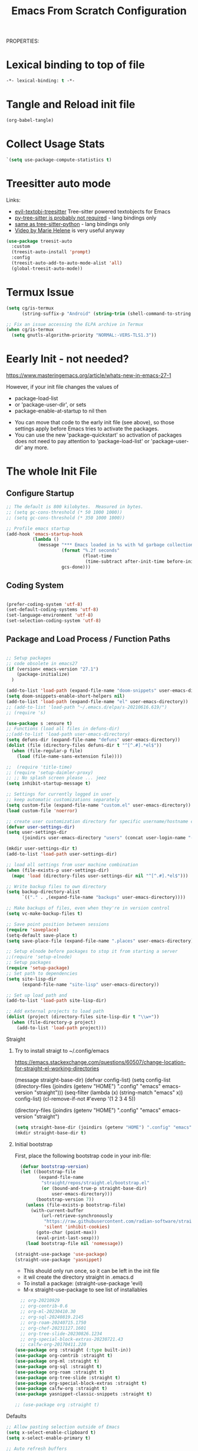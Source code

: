 PROPERTIES:
#+title: Emacs From Scratch Configuration
#+PROPERTY: header-args:emacs-lisp :tangle ./init-g.el :mkdirp yes

* Lexical binding to top of file

#+begin_src emacs-lisp :tangle no
-*- lexical-binding: t -*-
#+end_src


* Tangle and Reload init file


#+begin_src emacs-lisp :tangle yes :noweb yes
  (org-babel-tangle)
#+end_src

#+RESULTS:
| /home/cgeng/emacs-conf/el/setup-themes.el | /home/cgeng/emacs-conf/el/org-general.el | /home/cgeng/emacs-conf/el/setup-json-mode.el | /home/cgeng/emacs-conf/el/setup-ess.el | /home/cgeng/emacs-conf/el/setup-python.el | /home/cgeng/emacs-conf/init-g.el | /home/cgeng/emacs-conf/Emacs.el |

* Collect Usage Stats

#+begin_src emacs-lisp
  `(setq use-package-compute-statistics t)
#+end_src

* Treesitter auto mode

Links:

- [[https://github.com/meain/evil-textobj-tree-sitter/][evil-textobj-treesitter]] Tree-sitter powered textobjects for Emacs
- [[https://github.com/tree-sitter/py-tree-sitter][py-tree-sitter is probably not required]] - lang bindings only
- [[https://github.com/tree-sitter/tree-sitter-python?tab=readme-ov-file][same as tree-sitter-python]] - lang bindings only
- [[https://www.youtube.com/watch?v=SOxlQ7ogplA][Video by Marie Helene]] is very useful anyway


#+begin_src emacs-lisp
(use-package treesit-auto
  :custom
  (treesit-auto-install 'prompt)
  :config
  (treesit-auto-add-to-auto-mode-alist 'all)
  (global-treesit-auto-mode))

#+end_src


* Termux Issue

#+begin_src emacs-lisp
(setq cg/is-termux
      (string-suffix-p "Android" (string-trim (shell-command-to-string "uname -a"))))

;; Fix an issue accessing the ELPA archive in Termux
(when cg/is-termux
  (setq gnutls-algorithm-priority "NORMAL:-VERS-TLS1.3"))
#+end_src

#+RESULTS:

* Eearly Init - not needed?

https://www.masteringemacs.org/article/whats-new-in-emacs-27-1

However, if your init file changes the values of

- package-load-list
- or 'package-user-dir', or sets
- package-enable-at-startup to nil then


- You can move that code to the early init file (see above), so those
  settings apply before Emacs tries to activate the packages.
- You can use the new 'package-quickstart' so activation of packages
  does not need to pay attention to 'package-load-list' or
  'package-user-dir' any more.



* The whole Init File
:PROPERTIES:
:ID:       214b3d62-1d24-46f8-a373-e3a9e665602d
:END:




** Configure Startup
:PROPERTIES:
:ID:       8ae12a93-e115-4db2-a5fb-430354f6b6af
:END:

#+begin_src emacs-lisp
  ;; The default is 800 kilobytes.  Measured in bytes.
  ;; (setq gc-cons-threshold (* 50 1000 1000))
  ;; (setq gc-cons-threshold (* 350 1000 1000))

  ;; Profile emacs startup
  (add-hook 'emacs-startup-hook
            (lambda ()
              (message "*** Emacs loaded in %s with %d garbage collections."
                       (format "%.2f seconds"
                               (float-time
                                (time-subtract after-init-time before-init-time)))
                       gcs-done)))

#+end_src



** Coding System
:PROPERTIES:
:ID:       97c85ba1-ae76-4450-99a5-3ba469d4e46d
:END:

#+begin_src emacs-lisp

  (prefer-coding-system 'utf-8)
  (set-default-coding-systems 'utf-8)
  (set-language-environment 'utf-8)
  (set-selection-coding-system 'utf-8)

#+end_src



** Package and Load Process / Function Paths
:PROPERTIES:
:ID:       d201ac7f-645f-471b-9546-afef19448207
:END:

#+begin_src emacs-lisp

  ;; Setup packages
  ;; code obsolete in emacs27
  (if (version< emacs-version "27.1")
      (package-initialize)
    )

  (add-to-list 'load-path (expand-file-name "doom-snippets" user-emacs-directory))
  (setq doom-snippets-enable-short-helpers nil)
  (add-to-list 'load-path (expand-file-name "el" user-emacs-directory))
  ;; (add-to-list 'load-path "~/.emacs.d/elpa/s-20210616.619/")
  ;; (require 's)

  (use-package s :ensure t)
  ;; Functions (load all files in defuns-dir)
  ;;(add-to-list 'load-path user-emacs-directory)
  (setq defuns-dir (expand-file-name "defuns" user-emacs-directory))
  (dolist (file (directory-files defuns-dir t "^[^.#].*el$"))
    (when (file-regular-p file)
      (load (file-name-sans-extension file))))

  ;;  (require 'title-time)
  ;; (require 'setup-daimler-proxy)
  ;; ;; No splash screen please ... jeez
  (setq inhibit-startup-message t)

  ;; Settings for currently logged in user
  ;; keep automatic customizations separately
  (setq custom-file (expand-file-name "custom.el" user-emacs-directory))
  (load custom-file 'noerror)

  ;; create user customization directory for specific username/hostname combination
  (defvar user-settings-dir)
  (setq user-settings-dir
        (joindirs user-emacs-directory "users" (concat user-login-name "-" (system-name) )))

  (mkdir user-settings-dir t)
  (add-to-list 'load-path user-settings-dir)

  ;; load all settings from user machine combination
  (when (file-exists-p user-settings-dir)
    (mapc 'load (directory-files user-settings-dir nil "^[^.#].*el$")))

  ;; Write backup files to own directory
  (setq backup-directory-alist
        `(("." . ,(expand-file-name "backups" user-emacs-directory))))

  ;; Make backups of files, even when they're in version control
  (setq vc-make-backup-files t)

  ;; Save point position between sessions
  (require 'saveplace)
  (setq-default save-place t)
  (setq save-place-file (expand-file-name ".places" user-emacs-directory))

  ;; Setup elnode before packages to stop it from starting a server
  ;;(require 'setup-elnode)
  ;; Setup packages
  (require 'setup-package)
  ;; Set path to dependencies
  (setq site-lisp-dir
        (expand-file-name "site-lisp" user-emacs-directory))

  ;; Set up load path and
  (add-to-list 'load-path site-lisp-dir)

  ;; Add external projects to load path
  (dolist (project (directory-files site-lisp-dir t "\\w+"))
    (when (file-directory-p project)
      (add-to-list 'load-path project)))

#+end_src



***** Straight

****** Try to install straigt to ~/.config/emacs

https://emacs.stackexchange.com/questions/60507/change-location-for-straight-el-working-directories

(message straight-base-dir)
(defvar config-list)
(setq config-list (directory-files (joindirs (getenv "HOME") ".config" "emacs" emacs-version "straight")))
(seq-filter (lambda (x) (string-match "emacs" x)) config-list)
(cl-remove-if-not #'evenp '(1 2 3 4 5))

(directory-files (joindirs (getenv "HOME") ".config" "emacs" emacs-version "straight")


#+begin_src emacs-lisp
  (setq straight-base-dir (joindirs (getenv "HOME") ".config" "emacs" emacs-version))
  (mkdir straight-base-dir t)
#+end_src

#+RESULTS:
: t

****** Initial bootstrap

First, place the following bootstrap code in your init-file:

#+begin_src emacs-lisp
    (defvar bootstrap-version)
    (let ((bootstrap-file
           (expand-file-name
            "straight/repos/straight.el/bootstrap.el"
            (or (bound-and-true-p straight-base-dir)
                user-emacs-directory)))
          (bootstrap-version 7))
      (unless (file-exists-p bootstrap-file)
        (with-current-buffer
            (url-retrieve-synchronously
             "https://raw.githubusercontent.com/radian-software/straight.el/develop/install.el"
             'silent 'inhibit-cookies)
          (goto-char (point-max))
          (eval-print-last-sexp)))
      (load bootstrap-file nil 'nomessage))

  (straight-use-package 'use-package)
  (straight-use-package 'yasnippet)
#+end_src

#+RESULTS:
: t

- This should only run once, so it can be left in the init file
- it wil create the directory straight in .emacs.d
- To install a package: (straight-use-package 'evil)
- M-x straight-use-package to see list of installables


#+begin_src emacs-lisp
    ;; org-20210929
    ;; org-contrib-0.6
    ;; org-ml-20230410.30
    ;; org-sql-20240819.2145
    ;; org-roam-20240715.1750
    ;; org-chef-20231127.1601
    ;; org-tree-slide-20230826.1234
    ;; org-special-block-extras-20230721.43
    ;; calfw-org-20170411.220
  (use-package org :straight (:type built-in))
  (use-package org-contrib :straight t)
  (use-package org-ml :straight t)
  (use-package org-sql :straight t)
  (use-package org-roam :straight t)
  (use-package org-tree-slide :straight t)
  (use-package org-special-block-extras :straight t)
  (use-package calfw-org :straight t)
  (use-package yasnippet-classic-snippets :straight t)

  ;; (use-package org :straight t)
#+end_src

#+RESULTS:
: #s(hash-table data (:use-package (26337 54677 231137 228000) :init (26337 54677 231135 199000) :config (26337 54677 231125 580000) :config-secs (0 0 2 537000) :init-secs (0 0 17 784000) :use-package-secs (0 1 147606 993000)))


***** Defaults
:PROPERTIES:
:ID:       8e48bca6-9fb1-4ce2-8234-784594027423
:END:

#+begin_src emacs-lisp
  ;; Allow pasting selection outside of Emacs
  (setq x-select-enable-clipboard t)
  (setq x-select-enable-primary t)

  ;; Auto refresh buffers
  (global-auto-revert-mode 1)

  ;; Also auto refresh dired, but be quiet about it
  (setq global-auto-revert-non-file-buffers t)
  (setq auto-revert-verbose nil)

  ;; Show keystrokes in progress
  (setq echo-keystrokes 0.1)

  ;; Set to t in order to move files to trash when deleting
  (setq delete-by-moving-to-trash nil)

  ;; Real emacs knights don't use shift to mark things
  (setq shift-select-mode nil)

  ;; Transparently open compressed files
  (auto-compression-mode t)

  ;; Enable syntax highlighting for older Emacsen that have it off
  (global-font-lock-mode t)

  ;; Answering just 'y' or 'n' will do
  (defalias 'yes-or-no-p 'y-or-n-p)

  ;; UTF-8 please
  (setq locale-coding-system 'utf-8) ; pretty
  (set-terminal-coding-system 'utf-8) ; pretty
  (set-keyboard-coding-system 'utf-8) ; pretty
  (set-selection-coding-system 'utf-8) ; please
  (prefer-coding-system 'utf-8) ; with sugar on top

  ;; Frame titles which are short and informative
  (setq frame-title-format '("%b - Emacs"))

  ;; Show active region
  (transient-mark-mode 1)
  (make-variable-buffer-local 'transient-mark-mode)
  (put 'transient-mark-mode 'permanent-local t)
  (setq-default transient-mark-mode t)

  ;; Remove text in active region if inserting text
  (delete-selection-mode 1)

  ;; ;; Don't highlight matches with jump-char - it's distracting
  ;; (setq jump-char-lazy-highlight-face nil)

  ;; Always display line and column numbers
  (setq line-number-mode t)
  (setq column-number-mode t)

  ;; Lines should be 80 characters wide, not 72
  (setq fill-column 80)

  ;; Save a list of recent files visited. (open recent file with C-x f)
  (recentf-mode 1)
  (setq recentf-max-saved-items 100) ;; just 20 is too recent

  ;; Highlight matching parentheses when the point is on them.
  (show-paren-mode 1)

  ;; Undo/redo window configuration with C-c <left>/<right>
  (winner-mode 1)

  ;; Never insert tabs
  (setq-default indent-tabs-mode nil)

  ;; Show me empty lines after buffer end
  (setq-default indicate-empty-lines t)

  ;; Easily navigate sillycased words
  (global-subword-mode 1)

  ;; ;; Don't break lines for me, please
  ;; (setq-default truncate-lines t)

  ;; Keep cursor away from edges when scrolling up/down
  ;; (require 'smooth-scrolling)
  ;; (setq scroll-step 1)
  ;; (setq scroll-conservatively 10000)
  (setq auto-window-vscroll nil)

  ;; org-mode: Don't ruin S-arrow to switch windows please (use M-+ and M-- instead to toggle)
  (setq org-replace-disputed-keys t)

  ;; Fontify org-mode code blocks
  (setq org-src-fontify-natively t)


  ;; ;; Sentences do not need double spaces to end. Period.
  ;; (set-default 'sentence-end-double-space nil)

  ;; Add parts of each file's directory to the buffer name if not unique
  (require 'uniquify)
  (setq uniquify-buffer-name-style 'forward)

  ;; A saner ediff
  (setq ediff-diff-options "-w")
  (setq ediff-split-window-function 'split-window-horizontally)
  (setq ediff-window-setup-function 'ediff-setup-windows-plain)

  ;; Nic says eval-expression-print-level needs to be set to nil (turned off) so
  ;; that you can always see what's happening.
  (setq eval-expression-print-level nil)

  ;; When popping the mark, continue popping until the cursor actually moves
  ;; Also, if the last command was a copy - skip past all the expand-region cruft.
  (defadvice pop-to-mark-command (around ensure-new-position activate)
    (let ((p (point)))
      (when (eq last-command 'save-region-or-current-line)
        ad-do-it
        ad-do-it
        ad-do-it)
      (dotimes (i 10)
        (when (= p (point)) ad-do-it))))

  ;; don't try to raise windows when switching to a buffer, because this
  ;; fails in any sane tiling window manager
  (setq ido-default-file-method 'selected-window
        ido-default-buffer-method 'selected-window)

  ;; highlight the current line in all buffers
  (global-hl-line-mode 1)

  (setq  realgud-safe-mode nil)

#+end_src

***** Show Line Numbers per Default, with some Exceptions
:PROPERTIES:
:ID:       fa826301-f5ae-4c2a-9280-84422f397ff0
:END:

#+begin_src emacs-lisp

  (global-display-line-numbers-mode t)

  ;; Override some modes which derive from the above
  (dolist (mode '(term-mode-hook
                  ag-mode-hook
                  magit-mode-hook
                  dired-mode-hook
                  comint-mode-hook
                  shell-mode-hook
                  helm-mode-hook
                  ibuffer-mode-hook
                  eshell-mode-hook))

    (add-hook mode (lambda () (display-line-numbers-mode 0)))
    )

#+end_src

#+RESULTS:


***** Set frame transparency, maximize windows.
:PROPERTIES:
:ID:       3e5a576d-bc05-4eb0-bc22-19964267f72f
:END:

#+begin_src emacs-lisp
  (set-frame-parameter (selected-frame) 'alpha '(99 . 99))
  (add-to-list 'default-frame-alist '(alpha . (99 . 99)))
  (set-frame-parameter (selected-frame) 'fullscreen 'maximized)
  (add-to-list 'default-frame-alist '(fullscreen . maximized))
#+end_src

#+RESULTS:
: ((fullscreen . maximized) (alpha 90 . 90) (vertical-scroll-bars) (left-fringe . 10) (right-fringe . 10))




***** Interface more minimalsitic(menubar etc.))
:PROPERTIES:
:ID:       53c1899a-035a-44f3-9460-d07523a3a1b3
:END:

Disable visible scrollbar when in graphical display
see https://superuser.com/questions/313398/how-to-prevent-the-symbols-function-definition-is-void-error-when-running-em

#+begin_src emacs-lisp

  (if (display-graphic-p)
      (progn
        (tool-bar-mode t)
        (scroll-bar-mode -1)
        (set-fringe-mode 10)        ; Give some breathing room
        ))

#+end_src

#+RESULTS:
: ((fullscreen . maximized) (alpha 99 . 99) (vertical-scroll-bars) (left-fringe . 10) (right-fringe . 10))

This does not result in visible menubar
#+begin_src emacs-lisp :tangle no
(defun restore-menu-bar()
  (interactive)
  (if (fboundp 'scroll-bar-mode) (scroll-bar-mode 1))
  (if (fboundp 'tool-bar-mode) (tool-bar-mode 1))
  (if (fboundp 'menu-bar-mode) (menu-bar-mode 1)))

(restore-menu-bar)
#+end_src

#+RESULTS:
: t

#+begin_src emacs-lisp
      (tool-bar-mode 1)          ; Disable the toolbar
      ;;  (tooltip-mode -1)           ; Disable tooltips

      (menu-bar-mode t)            ; Disable the menu bar
#+end_src

***** Keyboard Interaction (and the Evil Chapter)
:PROPERTIES:
:ID:       7659bb1b-d161-4195-9d35-657b64674762
:END:

#+begin_src emacs-lisp
  ;; Smart M-x is smart - der ido fuer M-x
  (require 'smex)
  (smex-initialize)

  ;; Setup key bindings
  (require 'key-bindings)
  (require 'setup-helm)

  ;; Diminish modeline clutter
  (require 'diminish)

#+end_src

****** Expand region

;; expand regions semantically
;; see https://github.com/magnars/expand-region.el

#+begin_src emacs-lisp
(use-package expand-region
  :bind ("C-=" . er/expand-region))
#+end_src

#+RESULTS:
: er/expand-region

****** Undo system

- C-r in evil/vim: undo/redo functionality
- it will suggest to customize the evil undo system, see customization below
- Evil has some fine tunings of the undo system: ~(setq evil-want-fine-undo t)~,
  see [[https://emacs.stackexchange.com/questions/3358/how-can-i-get-undo-behavior-in-evil-similar-to-vims][here.]]

#+begin_src emacs-lisp
  ;; Represent undo-history as an actual tree (visualize with C-x u)
  ;; (setq undo-tree-mode-lighter "")
  ;;(setq undo-tree-mode-lighter "Undo-Tree") defaul

  ;;(setq evil-want-fine-undo t)
  (require 'undo-tree)
  (global-undo-tree-mode)
#+end_src





******* Undo tree create "*.~undo-tree~" files

Apparently the default has changed recently, so we need to
set the history for the time being, see [[https://www.reddit.com/r/emacs/comments/tejte0/undotree_bug_undotree_files_scattering_everywhere/][this reddit post.]]


#+begin_src emacs-lisp
  (setq undo-tree-auto-save-history nil)
#+end_src

The post also suggests that [[https://gitlab.com/ideasman42/emacs-undo-fu-session][emacs-undo-fu-session]] might be interesting.

****** Evil
:PROPERTIES:
:ID:       a33db7a9-3505-420b-80f8-fe89b83495b7
:END:

https://github.com/noctuid/evil-guide
https://nathantypanski.com/blog/2014-08-03-a-vim-like-emacs-config.html
https://www.linode.com/docs/guides/emacs-evil-mode/

[[https://github.com/emacs-evil/evil-magit][Evil-magit]] is not part of the  [[https://github.com/emacs-evil/evil-collection][Evil Collection]].

=evil-emacs-state-modes=: which modes come up in emacs mode

#+begin_src emacs-lisp

  ;; do ot apply yet
  (defun cg/evil-hook ()
    (dolist (mode '(custom-mode
                    eshell-mode
                    shell-mode
                    term-mode
                    ibuffer-mode
                    ag-mode
                    dired-mode
                    flycheck-mode
                    python-ts-mode
                    python-mode
                    ))
      (add-to-list 'evil-emacs-state-modes mode)
      ))

  (use-package evil
    :init
    (setq evil-want-integration t)  ;; seems to be always good
    (setq evil-want-keybinding nil) ;; david wilson prefers not to use thes3
    (setq evil-want-C-u-scroll nil) ;; do not override C-u prefix
    (setq evil-want-C-i-jump nil)
    (setq evil-undo-system 'undo-tree) ;; alternative is undo-fu
    ;; :hook
    :config
    ;; evil: green: normal mode;
    (evil-mode 1)
    ;; drop back to normal mode using C-g
    (define-key evil-insert-state-map (kbd "C-g") 'evil-normal-state)
    ;; in vim insert mode, C-h is now backspace. Normally in emacs it would enter help
    (define-key evil-insert-state-map (kbd "C-h") 'evil-delete-backward-char-and-join)
    :hook (evil-mode . cg/evil-hook)
    )

  ;;  (evil-set-initial-state 'messages-buffer-mode 'normal)
  ;;  (evil-set-initial-state 'dashboard-mode 'normal))

  (use-package evil-collection
    :after evil
    :config
    (evil-collection-init))


#+end_src

#+RESULTS:


******* Evil Nerd Commenter

=M-;= does comment, but the behavior sometimes isn't exactly what you'd expect.

https://github.com/redguardtoo/evil-nerd-commenter

#+begin_src emacs-lisp

  (use-package evil-nerd-commenter
    :ensure t
    :bind ("M-/" . evilnc-comment-or-uncomment-lines))

#+end_src
******* Usage and Vim bindings

******** States

********* Normal State

evil-normal-state
CTRL-z: go to emacs state when in normal state
White dot

********* Emacs state
CTRL-z: go back to normal state when in emacs state
evil-emacs-state
Blue dot

********* Insert State

evil-insert-state
i insert here
I Insert at the beginning of the line
a cursor at end
A go into insert mode at end of line
o with newline
O Delete Line and go into insert
s substitute under cursor
S Similar to O?
etc.

asdasdasddddddddddddddddddddasd
sdasdasdasdasdasdasdasdasda
asdasdasdasdasdasdasdadsasdsadas

********** Paste in insert state

see https://stackoverflow.com/questions/2861627/paste-in-insert-mode
While in insert mode hit CTRL-R {register}

Examples:

CTRL-R * will insert in the contents of the clipboard
CTRL-R " (the unnamed register) inserts the last delete or yank.
To find this in vim's help type :h i_ctrl-r
********* Visual state

evil-visual-state

C-v Visual Block
S-v Visual Line
v Visual State

v$ - select until end of line
v^ - select until beginning of line

vip - select paragraph




********* Replace State

Enter Replace state from normal state typing R
Overwrites text under cursor

********* Evil Motion State

M-x evil motion state
golded dot

********* Evil Operator-Pending

M-x evil operator-state
No clue what this does



******** Normal mode and bindings

********* Visual Mode

- S-v: Switch to visual mode

********* Navigating
- ^: got to beginning of line
- j: next line
- k: previous line
- b: back one word
- w: forward one word
- C-u up half a page -> not working for me: Why: bound to "universal arument" in emacs
- C-d down half a page
- ) to the first word of the next sentence
- ( to the previous sentence
- u undo thing
- G to to last line
- gg to to first line
- 2w  navigate two words forward


w - until the start of the next word, EXCLUDING its first character.
e - to the end of the current word, INCLUDING the last character.
$ - to the end of the line, INCLUDING the last character.
0 - Got to the beginning of the line

asssss asdas s asdasda dasd


********* Indenting

The == re-indents the line to suit its new position.
For the visual-mode mappings, gv reselects the last visual block
= re-indents that block.


********* Moving Lines around

:m .-2 move line one up
:m .+1 move line one down

The same in vimscript that goes to .vimrc:

nnoremap <A-j> :m .+1<CR>==
nnoremap <A-k> :m .-2<CR>==

https://github.com/emacs-evil/evil-collection

********* Deleting

d   motion

d      - is the delete operator.
motion - is what the operator will operate on (listed below).


- dd delete line
- dw delete


w - until the start of the next word, EXCLUDING its first character.
e - to the end of the current word, INCLUDING the last character.
$ - to the end of the line, INCLUDING the last character.
^ - to the beginning of the line
b - back to the beginning of the word
{ - delete to beginning of paragraph
} - delete to end of paragraph


d3w - delete three words in the future
d5d - delete 5 lines
2dd - delete 2 lines
2dd - delete 2 lines

y3w - copy the next three words

das a hier is sowas wie ein modiefier des delete word commands:

daw - delete a word and all whitespace around it. a stands for around
diw - Delete just the word: das i ist für inside?
dw - ???
dap - delete around paragraph
5dap - delete around 5 paragraphs
di( - delete inside paremtheses
di{ - delete inside curly bracces
di" seems not to work!

asdasd {a abn asdasd asd asdfgg } noch asdasd
(asdasdasd )

dd - delete (cut) a line
dw - delete the word right of the cursor
d$ - delete from cursor to the end of the line
d^ - delete from cursor to beginning of line

asssssssssssssssssssssssssssssssssssssssss

D - delete (cut) to the end of the line
********* Replace Modifier

c is the change modifier

caw - replace current word
ciw - replace inside word
c$  - change from cursor to end of line
C   - same as c$

Type  rx  to replace the character at the cursor with  x .

asdasd (asd asdas asd)


********* Modifiers ~i~ and ~o~

- ~i~ Insert before cursor (current position)
- ~o~ Open new line below, start insert mode
- ~O~ Open new line above, start insert mode


********* Text Object Modifiers ~i~ and ~a~

In Vim, the ~i~ in commands like ~viw~, ~ciw~, or ~yiw~ is a text object modifier that stands for "inner."

| Modifier | Meaning      | Example Usage | Description                                      |
|----------+--------------+---------------+--------------------------------------------------|
| i        | inner        | viw, ci"      | Inside the object, excludes delimiters           |
| a        | around/a     | daw, ca(      | Around the object, includes delimiters/whitespace|

You can use similar patterns with other text objects:

- ~vi"~: Select inside double quotes.
- ~vi(~: Select inside parentheses.
- ~vi[~: Select inside brackets.

********* Cutting and pasting
y - yank (copy) marked text
d - delete marked text
yy - yank (copy) a line
2yy - yank (copy) 2 lines
yiw - yank (copy) word under the cursor
yip - copy current paragraph
yi" - copy inside double quotes

********* Macros

Start recording a macro with qa (records into register a).

| Command | Description                                         |
|---------+-----------------------------------------------------|
| qa      | Start recording a macro into register a             |
| q       | Stop recording macro                                |
| @a      | Play (execute) macro stored in register a           |
| @@      | Repeat the last executed macro                      |
| q{reg}  | Start recording a macro into register {reg}         |
| @{reg}  | Play macro stored in register {reg}                 |

********* Registers

| Register | Type                | Description                                                      | Usage Example                                                         |
|----------+---------------------+------------------------------------------------------------------+-----------------------------------------------------------------------|
| ""       | Unnamed             | Default register holding last yanked or deleted text             | `p` to paste last yanked/deleted                                      |
| 0        | Numbered            | Holds most recent yank (copy)                                    | `"0p` to paste last yank                                              |
| 1-9      | Numbered            | Hold recent deletions; 1 is most recent delete, others are older | `"1p` to paste last deleted text                                      |
| -        | Small delete        | Holds small deletes (like single characters)                     | `"-p` to paste small delete                                           |
| a-z      | Named               | User-defined registers; lowercase overwrites, uppercase appends  | `"ayiw` yank word into register a; `"Ap` append paste from register A |
| :        | Read-only           | Last executed command                                            | `":p` to paste last command                                           |
| .        | Read-only           | Last inserted text                                               | `".p` to paste last inserted text                                     |
| %        | Read-only           | Current file name                                                | `"%p` to paste current file name                                      |
| #        | Read-only           | Alternate file name                                              | `"#p` to paste alternate file name                                    |
| =        | Expression          | Evaluate expression and put result                               | `"=2+2<CR>p` to paste result of 2+2                                   |
| * and +  | Selection/Clipboard | System clipboard registers (depends on platform)                 | `"*p` or `"+p` to paste from clipboard                                |
| _        | Black hole          | Discards text (delete without saving)                            | `"_d` delete without saving                                           |
| /        | Search pattern      | Last search pattern                                              | `"/p` to paste last search pattern                                    |


********* Searching and Replacing

https://vim.fandom.com/wiki/Search_and_replace#Basic_search_and_replace

:s/foo/bar/g
Find each occurrence of 'foo' (in the current line only), and replace it with 'bar'.

:%s/foo/bar/g
Find each occurrence of 'foo' (in all lines), and replace it with 'bar'.

:%s/foo/bar/gc
Change each 'foo' to 'bar', but ask for confirmation first.


n - next occ
N - prev occ

Typing  /  followed by a phrase searches FORWARD for the phrase.
Typing  ?  followed by a phrase searches BACKWARD for the phrase.
CTRL-O takes you back to older positions, CTRL-I to newer positions.

To substitute new for the first old in a line type    :s/old/new
To substitute new for all 'old's on a line type       :s/old/new/g
To substitute phrases between two line #'s type       :#,#s/old/new/g
To substitute all occurrences in the file type        :%s/old/new/g
To ask for confirmation each time add 'c'             :%s/old/new/gc


********* Upercasing and lower casing


See the following methods:

~    : Changes the case of current character
guu  : Change current line from upper to lower.
gUU  : Change current LINE from lower to upper.
guw  : Change to end of current WORD from upper to lower.
guaw : Change all of current WORD to lower.
gUw  : Change to end of current WORD from lower to upper.
gUaw : Change all of current WORD to upper.
g~~  : Invert case to entire line
g~w  : Invert case to current WORD
guG  : Change to lowercase until the end of document.
gU)  : Change until end of sentence to upper case
gu}  : Change to end of paragraph to lower case
gU5j : Change 5 lines below to upper case
gu3k : Change 3 lines above to lower case


source: https://stackoverflow.com/questions/2946051/changing-case-in-vim#:~:text=2%20Answers&text=Visual%20select%20the%20text%2C%20then,gu%20for%20lowercase.

********* Close whole editor

ZQ - closes whole editor

********* More stuff in normal mode:

- zz: put current line under cursor in the middle
- zt: put current line under cursor at the top
- zb: put current line to the bottom

- { : Move by paragraph up
- } : Move by paragraph down

- % show matching ({[


löetasdasdjlajdklsadjklaaaaaaaaaaaaaaaaaaaaaaaaaaaaaaaaaaaaaaaaaaaaaaaaaaaaaaaaaaaaas




********* Windwos Buffers Splits

********** Working with buffers

:bd - delete buffer
C-6 - goto the previous buffer

********** Working with windows

:split - split horizontally
:vsplit - split left/right
:sort - sort lines
********** Working with Tabs

Ctrl+WT (that's a capital T) to move any open window to its own tab.
:tabnew - create a tab
:tabnext

:tabfind filename opens file in new tab
:tabclose close current tab


********** Working with splits


Switching  between visible buffers

ctrl-w w or ctrl-w crtl-w

Close the current window,  each window at a time:

Control+w  q


maximize” the current split:

Ctrl-w _


Make the current window the only one:

:on
:only
CTRL-w CTRL-o
And yes, also CTRL-W o has the same effect (as Nathan answered).




Now to open a new split and open the bar file inside it:

:sp bar

split again and open the cat file:

:sp cat

Increase current split by 5 lines

Ctrl-w 5+<


And to return to equalized splits:

Ctrl-w =

 To split the current split again, only vertically (and at the same time open the file named “dog”) run:

:vsp dog



|-------------------+-------------------------------------------+---+---+---|
| Command           | Action                                    |   |   |   |
|-------------------+-------------------------------------------+---+---+---|
| :sp filename      | Open filename in horizontal split         |   |   |   |
| :vsp filename     | Open filename in vertical split           |   |   |   |
| Ctrl-w h Ctrl-w ← | Shift focus to split on left of current   |   |   |   |
| Ctrl-w l Ctrl-w → | Shift focus to split on right of current  |   |   |   |
| Ctrl-w j Ctrl-w ↓ | Shift focus to split below the current    |   |   |   |
| Ctrl-w k Ctrl-w ↑ | Shift focus to split above the current    |   |   |   |
| Ctrl-w n+         | Increase size of current split by n lines |   |   |   |
| Ctrl-w n-         | Decrease size of current split by n lines |   |   |   |
|-------------------+-------------------------------------------+---+---+---|




********* Open files

:e ~/.bashrc - edit this file
:r /path/to/file - inserts file into current buffer

https://blog.confirm.ch/mastering-vim-opening-files/




******** Links

- https://vim.rtorr.com/
- https://devhints.io/vim
- https://vim.fandom.com/wiki/Moving_lines_up_or_down
- [[https://itsfoss.com/vifm-terminal-file-manger/][vifm Vim File Manager]]

/home/audeering.local/cgeng/code/data_collection/aisoundlab/portal/src/app/app-init.ts





***** Programming

:PROPERTIES:
:ID:       10eecafe-1a33-4d5d-a162-6fc25c6f4791
:END:

****** Programming General
:PROPERTIES:
:ID:       da20042e-decb-467e-bae5-1f20bef5db7e
:END:

#+begin_src emacs-lisp
  (require 'realgud)
  (require 'setup-projectile)
  ;; (eval-after-load 'ido '(require 'setup-ido)) ;; interactive break M-x
  ;; Setup lsp mode prior to setup-java
  ;; setup for lsp and dap
  (require 'setup-auto-complete)
#+end_src



****** Rainbow Delim
:PROPERTIES:
:ID:       5d59fc74-cea3-415b-ab72-a88eadd97d17
:END:

#+begin_src emacs-lisp
  (use-package rainbow-delimiters
    :hook (prog-mode . rainbow-delimiters-mode)
    )
#+end_src

;; Rainbow Delimiters
;;(setup (:pkg rainbow-delimiters)
;;  (:hook-into prog-mode))



****** Notebooks


(require 'ein)
(require 'ein-notebook)
(require 'ein-subpackages)

OR

https://github.com/nnicandro/emacs-jupyter#kernelnotebook-server

M-x jupyter-kernel-list-servers
M-x jupyter-connect-server-repl


(dired "/jpy:localhost#8890:/")
(dired "http:localhost#8890:")

(dired "/jpy:localhost#8890:/")





****** LSP General
:PROPERTIES:
:ID:       b204e436-4dff-486d-8eac-8b32772d7574
:END:

******* Install

#+begin_src emacs-lisp
  (require 'setup-lsp)
#+end_src


******* Usage

******** More Interface Options

(setq lsp-ui-doc-enable t)
(setq lsp-ui-doc-enable t)
(setq lsp-ui-peek-enable t)
(setq lsp-ui-sideline-enable t)
(setq lsp-ui-imenu-enable t)
(setq lsp-ui-flycheck-enable t)

******* Comments and Notes

******** often it is necessary to delete =~/.emacs.d/.lsp-session-v1=
******** Reinstallation:

see [[https://emacs-lsp.github.io/lsp-mode/page/installation/][https://emacs-lsp.github.io/lsp-mode/page/installation/]]:

M-x package-install RET lsp-mode RET

AND:

1. Delete your LSP-related packages
2. Restart Emacs
3. Install the new versions of the packages.


******** Deactivtate jdee for java files

#+begin_src emacs-lisp
  ;; (require 'setup-java)
  ;; deactivate  jdee for  loading java files
  (setq auto-mode-alist
        (append '(("\\.java\\'" . java-mode)) auto-mode-alist))

#+end_src

#+RESULTS:
: setup-dap-mode

******* Debugging: Setup dap mode (including python)

#+begin_src emacs-lisp
  ;; run dap mode setup
  (require 'setup-dap-mode)
#+end_src

****** Python Info
:PROPERTIES:
:ID:       e06bb550-ccf7-4c8a-ba4d-c3d8343b4204
:END:
******* pyenv

https://github.com/pythonic-emacs/pyenv-mode
https://github.com/pyenv/pyenv

(pyenv-mode)
then run pyenv-mode-set

******* Launching DAP

These are sitting in ~REPLS and Debugging~ in python.org

******* Linting, Checkers, Static Code Analysis - Hooks

Overview about formatting, organizing imports and style checkers:
- https://zhauniarovich.com/post/2020/2020-04-starting-new-python-project/
- https://www.reddit.com/r/Python/comments/8oqy03/blog_a_comparison_of_autopep8_black_and_yapf_code/

Usefuly Hooks Article: https://enzuru.medium.com/helpful-emacs-python-mode-hooks-especially-for-type-hinting-c4b70b9b2216

******** Linting

********* Linters overview
;; pylint: .pylintrc

- pyright
- python-flake8  https://flake8.pycqa.org/en/latest/
- python-pylint
- python-pycompile
- python-pyright
- python-mypy

pip install  --upgrade pylint
pip install  --upgrade flake8

********* pylint

https://liuluheng.github.io/wiki/public_html/Python/flycheck-pylint-emacs-with-python.html

******** Pyright Code Checking Information
Django Problem
;; https://github.com/microsoft/pyright/issues/1359
;; Django Stubs: https://pypi.org/project/django-stubs/

;; flycheck
;; using pyright in emacs lsp as well as in vscode gives identical errors except
;; false errors in emacs that are flagged as "lsp-flycheck-info-unnecessary"
;; https://github.com/emacs-lsp/lsp-mode/issues/2255

;; Vergleich der standard-Autoformatters:
;; https://www.kevinpeters.net/auto-formatters-for-python

;; Emacs LSP-Ansatz:
;; jede Sprache macht es selbst, also kein allgemeines setup für lsp und dap:
;; https://alpha2phi.medium.com/emacs-lsp-and-dap-7c1786282324

;; Format Imports Isort -
;; formatting using black and isort
;; https://cereblanco.medium.com/setup-black-and-isort-in-vscode-514804590bf9

;; autoflake will also remove unused imports using pyflakes (which is what flake8 uses to check for extra imports
;;  flycheck-pyflakes  20170330.2311 available  melpa      Support pyflakes in flyc
;; pip install autoflake
;; importmagic
;;
;; yapf stanza example for setup.cfg
;;
;;
;; [yapf]
;; based_on_style = pep8
;; spaces_before_comment = 4
;; split_before_logical_operator = true
;; line-length = 119

;; lisp function to auto-remove unused imports:
;; https://gist.github.com/kracekumar/77d29c7410199fd2cda4

;; linting
;; https://code.visualstudio.com/docs/python/linting
;; https://github.com/emacs-lsp/lsp-mode/issues/1327




******** ImportMagic

Importmagic does not work!

https://github.com/anachronic/importmagic.el
$ pip install importmagic epc

#+begin_example emacs-lisp :tangle no

;;(use-package importmagic
 ;;   :ensure t
    ;; will add the hook into python usepackage configuration
    ;;:config
    ;;(add-hook 'python-mode-hook 'importmagic-mode)
   ;; )
#+end_example

******** Type Hinting
;; https://stackoverflow.com/questions/44094494/can-pycharm-suggest-or-autocomplete-or-insert-type-hints/44102211#44102211

******** Code Coverage in Emacs

- roll your own  ;; https://blog.laurentcharignon.com/post/universal-code-coverage/
- On Elpa:  pycoverage https://github.com/mattharrison/pycoverage.el
- not on elpa: https://github.com/wbolster/emacs-python-coverage/blob/master/python-coverage.el

#+begin_example
;;  cov                            20210330.44    available    melpa    Show coverage stats in the fringe.
;;  coverage                       20191113.1958  available    melpa    Code coverage line highlighting
;;  coverlay                       20190414.940   available    melpa    Test coverage overlays
#+end_example


****** LSP Python: Writing setup-python.el file the conf
:PROPERTIES:
:ID:       e1a1988b-a70a-435c-98e3-d95c61522659
:END:

******* Header
:PROPERTIES:
:ID:       6644930c-c376-4981-ae63-fc57ab4f5122
:END:

#+begin_src emacs-lisp  :tangle ./el/setup-python.el :mkdirp yes
  ;;; setup-python.el --- summary -*- lexical-binding: t -*-
  ;;
  ;;; Code:
#+end_src


******* Function to restart workspace - not functional
:PROPERTIES:
:ID:       41f1d2b5-4526-4261-aaaf-00525bd8034c
:END:

see http://ergoemacs.org/emacs/elisp_file_name_dir_name.html

#+begin_src emacs-lisp  :tangle ./el/setup-python.el :mkdirp yes
  (defun lsp-workspace-restart-deep ()
    (interactive
     (delete-file (joindirs user-emacs-directory  ".lsp-session-v1"))
     (lsp-workspace-restart))
    )
#+end_src

#+RESULTS:
: lsp-workspace-restart-deep

(load-file "~/.emacs.d/init.el")

#+RESULTS:
: lsp-workspace-restart-deep

******* Running Tests with python-pytest

https://github.com/wbolster/emacs-python-pytest

#+begin_src emacs-lisp  :tangle ./el/setup-python.el :mkdirp yes
  (use-package python-pytest
    :ensure t
    )
  (setq python-pytest-confirm t)
#+end_src

Hydra Usage:

#+begin_example
M-x python-pytest-dispatch
#+end_example

******* Format buffer using yapf
:PROPERTIES:
:ID:       674e2989-94c8-4dbe-976a-64ad936aa62c
:END:

really neceessary as yapf-mode, yapfify etc. exist

see https://github.com/seagle0128/.emacs.d/blob/master/lisp/init-lsp.el

#+begin_src emacs-lisp  :tangle ./el/setup-python.el :mkdirp yes

  (defun cg/python-yapf-format-buffer ()
    (interactive)
    (when (and (executable-find "yapf") buffer-file-name)
      (call-process "yapf" nil nil nil "-i" buffer-file-name)))

  ;; add hook example
  ;; (add-hook 'python-mode-hook
  ;;           (lambda ()
  ;;             (add-hook 'after-save-hook #'lsp-python-ms-format-buffer t t)))


#+end_src


******* Function to remove unused imports using autoflake
:PROPERTIES:
:ID:       5a5a162d-6b68-405d-9c47-02775e75271e
:END:

#+begin_src emacs-lisp  :tangle ./el/setup-python.el :mkdirp yes
  ;; does not work as custom variable
  ;; (defcustom python-autoflake-path
  ;;   (replace-regexp-in-string "\n$" "" (shell-command-to-string "which autoflake"))
  ;;   )

  (defvar python-autoflake-path
    (replace-regexp-in-string "\n$" "" (shell-command-to-string "which autoflake"))
    )

  (defun python-remove-unused-imports()
    "Use Autoflake to remove unused function"
    "autoflake --remove-all-unused-imports -i unused_imports.py"
    (interactive)
    (shell-command
     (format "%s --remove-all-unused-imports -i %s"
             python-autoflake-path
             (shell-quote-argument (buffer-file-name))))
    (revert-buffer t t t))
#+end_src

#+RESULTS:
: python-remove-unused-imports

******* Function to remove unused variables using autoflake
:PROPERTIES:
:ID:       9259bd8f-9cce-4f06-b262-d9f487959596
:END:

- this goes by using the --remove-unused-variables flag

#+begin_src emacs-lisp  :tangle ./el/setup-python.el :mkdirp yes


  (defun python-remove-unused-variables()
    "Use Autoflake to remove unused function"
    "autoflake --remove-all-unused-imports -i unused_imports.py"
    (interactive)
    (shell-command
     (format "%s --remove-unused-variables -i %s"
             python-autoflake-path
             (shell-quote-argument (buffer-file-name))))
    (revert-buffer t t t))

#+end_src

#+RESULTS:
: python-remove-unused-imports


******* Configure black formatter for brunette
:PROPERTIES:
:ID:       a7799b15-ad9f-4ab0-b55a-5ea7c6ef14e7
:END:

# blacken-executable
# (setq blacken-executable "brunette")
# (setq blacken-executable "/home/audeering.local/cgeng/.venvs/py37-data/bin/brunette")

# (defvar python-autoflake-path
# (concat pyvenv-virtual-env-path-directories "brunette")
# )

- blacken-buffer will format the buffer
- customizations are better kept in pyproject.toml when using black itself,
- setup.cfg is interpreted by black

#+begin_src emacs-lisp
  (use-package use-package-ensure-system-package :ensure t)
  (use-package blacken
    ;; :ensure t
    ;; :ensure-system-package (black . "pip3 install black")
    :custom
    (blacken-executable "brunette")
    ;; (blacken-line-length 119)
    )

#+end_src
******** Links

********* Formatting providers in vscode

https://dev.to/adamlombard/how-to-use-the-black-python-code-formatter-in-vscode-3lo0

-  file->preferences->type "python formatting provider"
-  This gets put into ~/cgeng/.config/Code/User/settings.json
  "python.formatting.provider": "black"
- file->preferences->type "format on save"

-  configure black
-  https://dev.to/adamlombard/vscode-setting-line-lengths-in-the-black-python-code-formatter-1g62
  file->preferences->type "python formatting black args"
- --line-length 119
- 119 characters


******* Aggregate Function to clean up - not functioning

#+begin_src emacs-lisp  :tangle ./el/setup-python.el :mkdirp yes
  (defun python-cleanup-this-file ()
    "All cleaning actions run in chain..."
    (interactive)
    (blacken-buffer)
    (python-remove-unused-imports)
    (py-isort-buffer)
    (python-remove-unused-imports)
    )
#+end_src


******* Rst autocomplete
:PROPERTIES:
:ID:       59d7132f-71a6-45b0-88b8-a2f15e3952f2
:END:

This packages seems not to be really well maintained.
I am revoming it as of 2024-08-21

https://github.com/tkf/auto-complete-rst

#+begin_src emacs-lisp  :tangle no :mkdirp yes
  ;; auto-complete-rst
  (require 'auto-complete-rst)
  (auto-complete-rst-init)
  ;; specify other sources to use in rst-mode
  (setq auto-complete-rst-other-sources
        '(ac-source-filename
          ac-source-abbrev
          ac-source-dictionary
          ac-source-yasnippet))
#+end_src

******* flymake ruff


#+begin_src emacs-lisp  :tangle ./el/setup-python.el :mkdirp yes
  (use-package flymake-ruff
    :ensure t
    :hook
    (python-mode . flymake-ruff-load)
    (python-ts-mode . flymake-ruff-load)
    )
#+end_src

#+RESULTS:
: #s(hash-table data (:use-package (26354 41317 987108 240000) :init (26354 41317 987103 135000) :init-secs (0 0 58 882000) :use-package-secs (0 0 1501 267000) :config (26354 41317 987089 388000) :config-secs (0 0 1 784000)))

******* Jump to ruff check location

This is given as in ~file:line:column~ format

#+begin_example
foo.py:232:89: E501 Line too long (96 > 88)
#+end_example

#+begin_src emacs-lisp :tangle ./el/setup-python.el :mkdirp yes

  ;; Add the keybinding only to shell-mode and shell-mode derivatives
(add-hook 'shell-mode-hook
          (lambda ()
            (local-set-key (kbd "C-c f") 'jump-to-file-line-column)))

;; If you also want it in eshell
(add-hook 'eshell-mode-hook
          (lambda ()
            (local-set-key (kbd "C-c f") 'jump-to-file-line-column)))
#+end_src

#+RESULTS:
| #[nil ((local-set-key (kbd C-c f) 'jump-to-file-line-column)) nil] | #[nil ((local-set-key (kbd C-c f) 'jump-to-file-line-column)) (t)] | #[nil ((display-line-numbers-mode 0)) nil] | ess-r-package-activate-directory-tracker |


******* defconst line width - still needed?

#+begin_src emacs-lisp :tangle ./el/setup-python.el :mkdirp yes
  (defconst python-linewidth 89)
#+end_src

******* coverage

#+begin_src emacs-lisp  :tangle ./el/setup-python.el :mkdirp yes
  (require 'pycoverage)
  (defun my-coverage ()
    (interactive)
    (when (derived-mode-p 'python-mode)
      (progn
        (pycoverage-mode))))
#+end_src


******* pyvenv - virtual environments
#+begin_src emacs-lisp :tangle ./el/setup-python.el :mkdirp yes
  (use-package pyvenv
    :config
    (pyvenv-mode 1)
    (pyvenv-tracking-mode 1)
    )
#+end_src

******* Flyckeck Attempt to use Pylint

https://www.flycheck.org/en/28/_downloads/flycheck.html#Configuring-checkers
https://stackoverflow.com/questions/37720869/emacs-how-do-i-set-flycheck-to-python-3

#+begin_src emacs-lisp  :tangle ./el/setup-python.el :mkdirp yes
  ;; (add-hook 'flycheck-mode-hook #'flycheck-virtualenv-setup)
  (defun flycheck-python-setup ()
    (flycheck-mode)
    )
  ;; (add-hook 'python-mode-hook #'flycheck-python-setup)
#+end_src

#+begin_src emacs-lisp :tangle no :noweb yes
  (org-babel-tangle)
  (load-file "~/.emacs.d/init.el")
#+end_src

#+RESULTS:
: t

******* python-lsp-server specific

https://emacs-lsp.github.io/lsp-mode/page/lsp-pylsp/
https://github.com/python-lsp/python-lsp-server
https://github.com/emacs-lsp/lsp-mode/issues/2777
https://vxlabs.com/2018/06/08/python-language-server-with-emacs-and-lsp-mode/

pip install 'python-lsp-server[all]'
pip install 'python-lsp-server[websockets]

rope
Pyflakes
McCabe
pycodestyle
pydocstyle
autopep8
yapf
flake8
pylint


#+begin_src emacs-lisp :tangle ./el/setup-python.el :mkdirp yes

(use-package lsp-mode
  :ensure t
  :config

  ;; make sure we have lsp-imenu everywhere we have LSP
  (require 'lsp-imenu)
  (add-hook 'lsp-after-open-hook 'lsp-enable-imenu)
  ;; get lsp-python-enable defined
  ;; NB: use either projectile-project-root or ffip-get-project-root-directory
  ;;     or any other function that can be used to find the root directory of a project
  (lsp-define-stdio-client lsp-python "python"
                           #'projectile-project-root
                           '("pyls"))

  ;; make sure this is activated when python-mode is activated
  ;; lsp-python-enable is created by macro above
  (add-hook 'python-mode-hook
            (lambda ()
              (lsp-python-enable)))

  ;; lsp extras
  (use-package lsp-ui
    :ensure t
    :config
    (setq lsp-ui-sideline-ignore-duplicate t)
    (add-hook 'lsp-mode-hook 'lsp-ui-mode))

  (use-package company-lsp
    :config
    (push 'company-lsp company-backends))

  ;; NB: only required if you prefer flake8 instead of the default
  ;; send pyls config via lsp-after-initialize-hook -- harmless for
  ;; other servers due to pyls key, but would prefer only sending this
  ;; when pyls gets initialised (:initialize function in
  ;; lsp-define-stdio-client is invoked too early (before server
  ;; start)) -- cpbotha
  (defun lsp-set-cfg ()
    (let ((lsp-cfg `(:pyls (:configurationSources ("flake8")))))
      ;; TODO: check lsp--cur-workspace here to decide per server / project
      (lsp--set-configuration lsp-cfg)))

  (add-hook 'lsp-after-initialize-hook 'lsp-set-cfg))

  ;; (require 'lsp-pylsp)
#+end_src

******* Pyright specific code
******** The configuration

https://emacs-lsp.github.io/lsp-pyright/

Note: ~lsp-python-ms~ might be loaded with precedence and should be UNINSTALLED in orde to get this working!

Should become =:tangle no= when removed.

#+begin_src emacs-lisp :tangle no :mkdirp yes

  (use-package python-mode
    :straight t
    :hook (python-mode . (lambda ()
                           (require 'lsp-pyright)
                           (require 'highlight-indent-guides)
                           (require 'sphinx-doc)
                           (sphinx-doc-mode t)
                           (highlight-indent-guides-mode -1)
                           (auto-fill-mode)
                           (flycheck-python-setup)
                           (set-fill-column python-linewidth)
                           ;;(highlight-indent-guides-mode)
                           ;; (importmagic-mode)
                           (lsp-deferred)
                           ;; (yapf-mode)
                           (lsp-treemacs)
                           )
                       )
    :custom
    ;; NOTE: Set these if Python 3 is called "python3" on your system!
    ;; (python-shell-interpreter "python3")
    ;; (dap-python-executable "python3")
    ;; should be .dir-local:
    ;; (lsp-pyright-venv-path "~/.venvs/py37")
    (dap-python-debugger 'debugpy)
    :config
    (require 'dap-python)
    ;; (setq lsp-pyright-server-cmd `("node" "~/.vscode/extensions/ms-python.vscode-pylance-2021.5.3/dist/pyright.bundle.js" "--stdio"))
    )


  (setq lsp-enable-file-watchers nil)
  (setq lsp-file-watch-threshold 2000)

  (setq lsp-pyright-auto-import-completions t)
  ;;  Determines whether pyright automatically adds common search paths.
  ;; i.e: Paths like "src" if there are no execution environments defined in the
  ;; config file.
  (setq lsp-pyright-auto-search-paths t)
  (setq lsp-pyright-log-level "trace")

  (require 'dap-python)

  ;; (lsp-client-settings)

  (use-package company
    :after lsp-mode
    :hook (lsp-mode . company-mode)
    ;; :bind (:map company-active-map
    ;;        ("<tab>" . company-complete-selection))
    ;;       (:map lsp-mode-map
    ;;        ("<tab>" . company-indent-or-complete-common))
    :custom
    (company-minimum-prefix-length 1)
    (company-idle-delay 0.0))

  (use-package company-box
    :hook (company-mode . company-box-mode))

#+end_src

******** Additional Notes
********* Pyright and npm

Problem:

#+begin_example
npx pyright
node: /lib/x86_64-linux-gnu/libc.so.6: version `GLIBC_2.28' not found (required by node)
#+end_example

nvm install 16.15.1
nvm use 16.15.1

=npx pyright= wird nur zum diagnostizieren genommen.
was man will ist pyright von der console zu starten

********* Build Pyright

Pylance = Pyright + IntelliCode AI models (not open-source)

#+begin_src bash :tangle no
  https://github.com/emacs-lsp/lsp-mode/issues/1863:
  entweder über vs code installieren oder selbst bauen
  git clone https://github.com/microsoft/pyright
  cd pyright
  npm i
  npm run build:serverProd
     ;; das sorgt dafür dass pyright bei mir im Pfad ist
     ;; which pyright
     ;; momentan befindet sich das hier: /home/audeering.local/cgeng/.nvm/versions/node/v12.22.1/bin/pyright
#+end_src

********* Use VS Code Version

#+begin_src emacs-lisp :tangle no
  ;; Nutzung der VSCode Version:
  ;; (setq lsp-pyright-server-cmd `("node" "~/.vscode/extensions/ms-python.vscode-pylance-2021.5.3/dist/pyright.bundle.js" "--stdio"))
  ;; (setq lsp-pyright-server-cmd `("node" "~/pyright/client/server/server.bundle.js" "--stdio"))
#+end_src

Activating venvs:
After changing the virtual env, the lsp workspace has to be restarted:
see https://github.com/emacs-lsp/lsp-pyright/issues/7

#+begin_src emacs-lisp :tangle no
  (lsp-restart-workspace)
#+end_src

********* Configuration

- Pyright LS uses a file called pyrightconfig.json to include settings
This is documented at https://github.com/microsoft/pyright/blob/main/docs/configuration.md
- This also statest that pyright settings can also be specified in a [tool.pyright] section of a "pyproject.toml" file.
- some of these settings are also
  https://blog.pilosus.org/posts/2019/12/26/python-third-party-tools-configuration/
-  https://github.com/emacs-lsp/lsp-pyright
- hoe to devise local adaptions to PYTHONPATH under Emacs lsp pyright?
- there is a custom variable:
- python.analysis.extraPaths via lsp-pyright-extra-paths

-  PYTHONPATH  Setting py-pythonpath as a .dir-local seems not to work https://github.com/porterjamesj/virtualenvwrapper.el/issues/56
- What works though is the customization of lsp-pyright-extra-paths
- All variables that are accessible through Emacs as defcustom are here:
  https://github.com/emacs-lsp/lsp-pyright

code/data_collection/aisoundlab/audb_covid_19/1.0.0/


********* pyrightconfig.json example

Not sure whehter emacs interprets this at all

#+begin_src json :tangle no
  {
      "exclude": ["**/node_modules", "**/__pycache__"],
      "ignore": ["**/node_modules", "**/__pycache__"],
      "include": ["flextensor", "tvm","1.0.0"],
      "pythonPlatform": "Linux",
      "pythonVersion": "3.7",
      "reportMissingImports": true,
      "reportMissingTypeStubs": false,
      "stubPath": "typings",
      "typeCheckingMode": "basic",
      "venvPath": "/home/audeering.local/cgeng/.venvs",
      "venv": "py37"
  }

#+end_src


#+begin_src bash :tangle no

#+end_src


#+begin_src bash :tangle no

#+end_src

*****







******* shell interpreter

Needs to come *BELOW* the ~(use-package python-mode ...)~ configuration:

#+begin_src emacs-lisp  :tangle ./el/setup-python.el :mkdirp yes
(setq python-shell-interpreter "ipython3"
        python-shell-interpreter-args "-i --simple-prompt")
#+end_src

******* Footer for setup-python

#+begin_src emacs-lisp  :tangle ./el/setup-python.el :mkdirp yes
  (provide 'setup-python)

  ;;; setup-python-lsp-python ends here

#+end_src


#+begin_src emacs-lisp
  ;; not  lsp
  ;; (require 'setup-python-elpy-jedi)   ;; was the old setup-python.el
  ;; (require 'setup-python-lsp-emacs-from-scratch)
  ;; (require 'setup-python-pyright)
  ;; (require 'setup-python-lsp-pyright)
  (require 'setup-python)
#+end_src

****** LSP SQL

https://github.com/lighttiger2505/sqls

#+begin_src emacs-lisp :tangle no
  (add-hook 'sql-mode-hook 'lsp)
  (setq lsp-sqls-workspace-config-path nil)
  (setq lsp-sqls-connections
      '(
        ((driver . "sqlite3") (dataSourceName . "/home/audeering.local/cgeng/work/myfiles/bikerides/data/processed/db.sqlite3"))
        ;; ((driver . "mysql") (dataSourceName . "yyoncho:local@tcp(localhost:3306)/foo"))
        ;; ((driver . "mssql") (dataSourceName . "Server=localhost;Database=sammy;User Id=yyoncho;Password=hunter2;"))
        ;; ((driver . "postgresql") (dataSourceName . "host=127.0.0.1 port=5432 user=yyoncho password=local dbname=sammy sslmode=disable"))
        )
      )
#+end_src

#+RESULTS:
| (driver . sqlite3)    | (dataSourceName . /home/audeering.local/cgeng/work/myfiles/bikerides/data/processed/db.sqlite3)      |
| (driver . mysql)      | (dataSourceName . yyoncho:local@tcp(localhost:3306)/foo)                                             |
| (driver . mssql)      | (dataSourceName . Server=localhost;Database=sammy;User Id=yyoncho;Password=hunter2;)                 |
| (driver . postgresql) | (dataSourceName . host=127.0.0.1 port=5432 user=yyoncho password=local dbname=sammy sslmode=disable) |


****** Other LSP Languages

:PROPERTIES:
:ID:       3fff27c7-73a4-4dfa-833a-86903c2d8d0b
:END:

#+begin_src emacs-lisp

  (require 'setup-typescript)
  (require 'setup-angular)
  ;; currently broken:
  ;; (require 'setup-c-lsp-clangd)
  ;; (require 'setup-c++)
  ;; (require 'setup-python-lsp-remember-you)

  (eval-after-load 'whitespace '(require 'setup-whitespace))
  (eval-after-load 'tramp '(require 'setup-tramp))
  ;; (require 'setup-perspective)
  ;; (require 'setup-ffip)
  ;; (require 'setup-paredit)

  (require 'mmm-auto)
  (mmm-add-mode-ext-class 'html-mode "\\.php\\'" 'html-php)

  (require 'setup-js2-mode)
  (require 'setup-web-mode)
  (require 'mmm-auto)
  (require 'setup-web-mode)
  (require 'setup-vue-mode)
#+end_src


***** R using ess
:PROPERTIES:
:ID:       f6b47430-8927-472c-99f9-dd3a7ce2cc4a
:END:

https://confunguido.github.io/blog/20190317_emacs_for_R.html
https://github.com/sejdemyr/.emacs.d/blob/master/init.el

#+begin_src emacs-lisp
(require 'setup-ess)
#+end_src


#+begin_src emacs-lisp  :tangle ./el/setup-ess.el :mkdirp yes

    ;;; setup-ess.el --- summary -*- lexical-binding: t -*-
  ;;
    ;;; Code:

;;; emacs speaks statistics
  (use-package ess
    :ensure t
    :init
    (require 'ess-site)
    )

  (provide 'setup-ess)
  ;;; setup-ess ends here


#+end_src


***** Electric Pair Mode

#+begin_src emacs-lisp
  ;; see http://ergoemacs.org/emacs/emacs_insert_brackets_by_pair.html
  (electric-pair-mode 1)
#+end_src


>***** SQL code formatting


see https://github.com/purcell/sqlformat

#+begin_src emacs-lisp

  (setq sqlformat-command 'sqlformat)
  (setq sqlformat-args nil)

  ;; (setq sqlformat-command 'pgformatter)
  ;; (setq sqlformat-args '("-s2" "-g"))
#+end_src

#+RESULTS:

***** Json Files

#+begin_src emacs-lisp :tangle ./el/setup-json-mode.el :mkdirp yes
      ;;; setup-json-mode.el --- summary -*- lexical-binding: t -*-

    ;; Author: CGeng
    ;; Maintainer: CGeng
    ;; Version: version
    ;; Package-Requires: (dependencies)

    ;;; Commentary:

    ;; commentary

    ;;; Code:


      ;;; name.el ends here
    (add-hook 'json-mode-hook
              (lambda ()
                (make-local-variable 'js-indent-level)
                (setq js-indent-level 4)
                (flycheck-mode)
                )
              )


    (defun beautify-json ()
    "Make json formatting beautiful in selected region.
        Formats json region to be better readable by a human."
      (interactive)
      (let ((b (if mark-active (min (point) (mark)) (point-min)))
            (e (if mark-active (max (point) (mark)) (point-max))))
        (shell-command-on-region b e
                                 "python -m json.tool" (current-buffer) t)))


    (provide 'setup-json-mode)
    ;;; setup-json-mode.el ends here

#+end_src

***** Org-Mode

****** org-roam
:PROPERTIES:
:ID:       08fd0c13-2ad4-441a-bf4c-c2b7fc6ddb99
:END:

(use-package org-roam :ensure t)

Is compiler there? Should be non-nil:

(executable-find "cc")

cgeng@ap-cgeng:~/.emacs.d/elpa/emacsql-sqlite-20221127.2146/sqlite$ ls -tl
total 8968
-rw-r--r-- 1 cgeng domain users  613416 Dez  1 20:47 sqlite3.h
-rw-r--r-- 1 cgeng domain users    5070 Dez  1 20:47 emacsql.c
-rw-r--r-- 1 cgeng domain users     472 Dez  1 20:47 Makefile
[[id:b09fc1fc-59c5-41d7-9f9d-d5be24f6659d][Meine erste idee]][[id:162bc05a-673f-454a-a368-7ffd25702081][meine zweite Idee]]-rw-r--r-- 1 cgeng domain users 8549001 Dez  1 20:47 sqlite3.c

https://emacs.stackexchange.com/questions/56064/cannot-enable-org-roam-mode-no-emacsql-sqlite-binary-avaiable

 (org-roam find executable sqlite3)

make emacsql-sqlite

#+begin_src emacs-lisp
(use-package org-roam
  :straight t
  :init
  (setq org-roam-v2-ack t)
  :custom
  (org-roam-directory "~/RoamNotes")
  (org-roam-completion-everywhere t)
  :bind (("C-c n l" . org-roam-buffer-toggle)
         ("C-c n f" . org-roam-node-find)
         ("C-c n i" . org-roam-node-insert)
         :map org-mode-map
         ("C-M-i" . completion-at-point)
         :map org-roam-dailies-map
         ("Y" . org-roam-dailies-capture-yesterday)
         ("T" . org-roam-dailies-capture-tomorrow))
  :bind-keymap
  ("C-c n d" . org-roam-dailies-map)
  :config
  (require 'org-roam-dailies) ;; Ensure the keymap is available
  (org-roam-db-autosync-mode))
#+end_src

#+RESULTS:
: t

******* Getting Started with Org Roam - Build a Second Brain in Emacs*
:PROPERTIES:
:ID:       e13fdc2d-48a9-463b-8fdf-0e6cdb58b331
:END:

https://www.youtube.com/watch?v=AyhPmypHDEw
https://systemcrafters.cc/build-a-second-brain-in-emacs/getting-started-with-org-roam/

- org-roam-node-find create the node
- org roam node insert Link to other node:
- org-roam-buffer-toggle

******* Capturing notes efficiently

https://www.youtube.com/watch?v=YxgA5z2R08I&t=0s
https://systemcrafters.net/build-a-second-brain-in-emacs/capturing-notes-efficiently/


******* Org Roam: The Best Way to Keep a Journal in Emacs

https://www.youtube.com/watch?v=3-sLBaJAtew&t=0s
https://systemcrafters.net/build-a-second-brain-in-emacs/keep-a-journal/


******* System Crafters Live! - Can You Apply Zettelkasten in Emacs?

https://www.youtube.com/watch?v=-TpWahIzueg
https://systemcrafters.net/live-streams/august-06-2021/

Video von Sönke Ahrens: https://www.youtube.com/watch?v=JnS3g68zCXw

****** Setting requiring main entry Point


==(load "org-capture-templates-slim")=  wird in =setup-org= geladen.
Dort wird die Browser Extension dann konfiguriert.

Default Values:

- selected template: p
- unselected template: L


My Values:

- selected template: op
- unselected template: oL


#+begin_src emacs-lisp
  (require 'setup-org) ;; organizer todo notes etc
#+end_src

****** Setting up org-general
******* Main Blob
#+begin_src emacs-lisp  :tangle ./el/org-general.el :mkdirp yes
;; Enable org-mode
(require 'org)

;; For encrypting files
(require 'org-crypt)

;; For template expansion
;; https://www.reddit.com/r/orgmode/comments/7jedp0/easy_templates_expansion_not_working/
(require 'org-tempo)

;; Remove trailing whitespace
(add-hook 'org-mode-hook
          (lambda ()
            (add-to-list 'write-file-functions 'delete-trailing-whitespace)))

;; Enable intelligent text wrapping
(add-hook 'org-mode-hook
          (lambda ()
            (visual-line-mode)
            (adaptive-wrap-prefix-mode)))

;; Prevent extra spaces from showing up after headings
(setq org-cycle-separator-lines 0)

;; Enable syntax-highlighting
(setq org-src-fontify-natively t)

;;;; Export Options

;; Disable subscripts on export
(setq org-export-with-sub-superscripts nil)

;; Disable table of contents on export
(setq org-export-with-toc nil)

;; Export drawers
;; (setq org-export-with-drawers t)

;; Export to clipboard to paste in other programs
(defun my/org-export-region-html ()
  "Export region to HTML, and copy it to the clipboard."
  (interactive)
  (save-window-excursion
    (let* ((buf (org-export-to-buffer 'html "*Formatted Copy*" nil t nil t))
           (html (with-current-buffer buf (buffer-string))))
      (with-current-buffer buf
        (shell-command-on-region
         (point-min)
         (point-max)
         "clip"))
      (kill-buffer buf))))

;; Shortcuts
;; (global-set-key "\C-cl" 'org-store-link)
(global-set-key "\C-ca" 'org-agenda)
(global-set-key "\C-cc" 'org-capture)
(define-key org-mode-map "\C-cv" 'org-reveal)
(define-key org-mode-map "\C-cn" 'org-next-link)
(define-key org-mode-map "\C-cp" 'org-property-action)

;; Property inheritance
(setq org-use-property-inheritance nil)

;; Tag inheritance
(setq org-use-tag-inheritance nil)

;; Use global IDs
(require 'org-id)
(setq org-id-link-to-org-use-id t)

;; Update ID file .org-id-locations on startup
(org-id-update-id-locations)

;; Add ID properties to all headlines in the current file which do not already have one
(defun my/org-add-ids-to-headlines-in-file ()
  (interactive)
  (org-map-entries 'org-id-get-create))

;; Uncomment to enable writing IDs to all org entries before saving
;; (add-hook 'org-mode-hook
;;  (lambda ()
;;    (add-hook 'before-save-hook 'my/org-add-ids-to-headlines-in-file nil 'local)))


;; Org-refile

;; Targets include this file and any file contributing to the agenda - up to 9 levels deep
(setq org-refile-targets '((org-agenda-files :maxlevel . 9)))
(setq org-refile-use-outline-path 'file)
(setq org-outline-path-complete-in-steps nil)
(setq org-refile-allow-creating-parent-nodes t)

;; Add previous heading to refile note automatically
(defun my/org-refile-with-note-parent-link ()
  "Wrapper for `org-refile' which automatically adds the previous
parent org-link to the note in the form \"From [[id:hash][Heading]].\"

Requires `org-log-refile' to be set to 'note."
  (interactive)
  ;; (if (equal current-prefix-arg '(4))
  ;;    (org-refile)
    (save-excursion
      (let ((start-level (funcall outline-level)))
        (if (<= start-level 1)
            ;; Remember that org-make-link-string exists
            (push (list (buffer-file-name)
                        (file-name-nondirectory (buffer-file-name)))
                  org-stored-links)
          (progn
            (outline-up-heading 1 t)
            (call-interactively 'org-store-link)))))
    (org-refile)
    (with-simulated-input "RET RET"
      (org-insert-link))
    (insert ".")
    (beginning-of-line nil)
    (insert "From ")
    (org-ctrl-c-ctrl-c))

(define-key org-mode-map "\C-c\C-w" 'my/org-refile-with-note-parent-link)

;; ;; Has not been implemented for org-agenda-mode-map
;; (define-key org-agenda-mode-map "\C-c\C-w" 'my/org-refile-with-note-parent-link)

(defun my/org-copy-outline-path ()
  "Function to copy outline path of current org-item (agenda or file) to clipboard."
  (interactive)
  (let ((m (org-get-at-bol 'org-marker)))
    (kill-new (replace-regexp-in-string "//" "/" (org-with-point-at m (org-display-outline-path t t "/" nil))))))

(define-key org-mode-map "\C-co" 'my/org-copy-outline-path)

;; Collapse plain lists
(setq org-cycle-include-plain-lists 'integrate)

;; Change and freeze time
(defun my/freeze-time (&optional freeze-time-time)
  "Freeze `current-time' at the current active or inactive timestamp. If point
is not on a timestamp, the function prompts for one. If time is not specified,
either by the timstamp under point or prompt, the time defaults to the
current HH:MM of today at the selected date."
  (interactive)
  (let ((time
         (cond
          ((if (boundp 'freeze-time-time)
               freeze-time-time))
          ((if (org-at-timestamp-p 'lax) t)
           (match-string 0))
          (t
           (org-read-date t nil nil "Input freeze time:")))))
    (eval (macroexpand
           `(defadvice current-time (around freeze activate)
              (setq ad-return-value ',
                    (append (org-read-date nil t time) '(0 0))))))
    (set-face-background 'fringe "firebrick2")))

(global-set-key "\C-cf" 'my/freeze-time)

;; Release changed / frozen time
(defun my/release-time ()
  "Release the time frozen by `freeze-time'."
  (interactive)
  (if (advice--p (advice--symbol-function 'current-time))
      (progn
        (ad-remove-advice 'current-time 'around 'freeze)
        (ad-activate 'current-time)
        (set-face-background 'fringe nil))
    (message "Time is not currently frozen")))

(global-set-key "\C-cr" 'my/release-time)

;; Change time-stamp increments to 1 minute
(setq org-time-stamp-rounding-minutes '(0 1))

;; Re-define org-switch-to-buffer-other-window to NOT use org-no-popups.
;; Primarily for compatibility with shackle.
(defun org-switch-to-buffer-other-window (args)
  "Switch to buffer in a second window on the current frame.
In particular, do not allow pop-up frames.
Returns the newly created buffer.

Redefined to allow pop-up windows."
  ;;  (org-no-popups
  ;;     (apply 'switch-to-buffer-other-window args)))
  (switch-to-buffer-other-window args))

;; Org-toggle-latex-fragment options

;; Make text bigger
(setq org-format-latex-options (plist-put org-format-latex-options :scale 1.5))

;; Semi-center equations by moving number to the right using [leqno]
(setq org-format-latex-header "\\documentclass[reqno]{article}
\\usepackage[usenames]{color}
[PACKAGES]
[DEFAULT-PACKAGES]
\\pagestyle{empty}             % do not remove
% The settings below are copied from fullpage.sty
\\setlength{\\textwidth}{\\paperwidth}
\\addtolength{\\textwidth}{-3cm}
\\setlength{\\oddsidemargin}{1.5cm}
\\addtolength{\\oddsidemargin}{-2.54cm}
\\setlength{\\evensidemargin}{\\oddsidemargin}
\\setlength{\\textheight}{\\paperheight}
\\addtolength{\\textheight}{-\\headheight}
\\addtolength{\\textheight}{-\\headsep}
\\addtolength{\\textheight}{-\\footskip}
\\addtolength{\\textheight}{-3cm}
\\setlength{\\topmargin}{1.5cm}
\\addtolength{\\topmargin}{-2.54cm}")

;; Go to the next indented paragraph when currently in a bulleted list.
(defun my/org-next-paragraph ()
  (interactive)
  (move-end-of-line nil)
  (org-return)
  (org-return)
  (org-return)
  (indent-for-tab-command nil)
  (org-cycle nil)
  (org-self-insert-command 1)
  (beginning-of-visual-line 1)
  (previous-line 1 1)
  (delete-forward-char 1 nil)
  (end-of-visual-line 1)
  (org-delete-backward-char 1))

(define-key org-mode-map "\C-ci" 'my/org-next-paragraph)

;; Add note on property change
(add-to-list 'org-log-note-headings
             '(property . "Property %-12s from %-12S %t"))

(defcustom my/org-property-ignored-properties
  '("ID" "LAST_REPEAT" "Via" "ARCHIVE_TIME" "ARCHIVE_FILE" "ARCHIVE_OLPATH" "ARCHIVE_CATEGORY" "ARCHIVE_TODO" "Effort" "EFFORT" "NOTER_DOCUMENT" "NOTER_PAGE")
  "List of properties to exclude from my/org-property-change-note."
  :group 'org
  :type 'list)

(defun my/org-property-store-previous-val (property)
  "Store previous property value prior to modifying it with `org-property-action'."
  (setq my/org-property-previous-val
        (org-entry-get nil property)))

(advice-add #'org-read-property-value :before #'my/org-property-store-previous-val)

(defun my/org-property-change-note (prop val)
;;   "Add property changes to the logbook. Requires modifying `org-add-log-note'
;; to include:

;; ((eq org-log-note-purpose 'property)
;;  (format \"\\\"%s\\\" property change from \\\"%s\\\"\"
;;          (or org-log-note-state \"\")
;;          (or org-log-note-previous-state \"\")))

;; or replacing the entire cond block with:

;; (cond
;;  ((member org-log-note-purpose (mapcar 'car org-log-note-headings))
;;   \"changing property\")
;;  (t (error \"This should not happen\")))

;; and byte compiling org.el."
  (message (concat "Changing " prop " from " val))
  (if (not 'my/org-property-previous-val)
      (if (not (member prop my/org-property-ignored-properties))
      (org-add-log-setup 'property prop my/org-property-previous-val))))

;; In the interim, I've just re-defined the function
(defun org-add-log-note (&optional _purpose)
  "Pop up a window for taking a note, and add this note later."
  (remove-hook 'post-command-hook 'org-add-log-note)
  (setq org-log-note-window-configuration (current-window-configuration))
  (delete-other-windows)
  (move-marker org-log-note-return-to (point))
  (pop-to-buffer-same-window (marker-buffer org-log-note-marker))
  (goto-char org-log-note-marker)
  (org-switch-to-buffer-other-window "*Org Note*")
  (erase-buffer)
  (if (memq org-log-note-how '(time state))
      (org-store-log-note)
    (let ((org-inhibit-startup t)) (org-mode))
    (insert (format "# Insert note for %s.
# Finish with C-c C-c, or cancel with C-c C-k.\n\n"
                    (cond
                     ((eq org-log-note-purpose 'clock-out) "stopped clock")
                     ((eq org-log-note-purpose 'done)  "closed todo item")
                     ((eq org-log-note-purpose 'state)
                      (format "state change from \"%s\" to \"%s\""
                              (or org-log-note-previous-state "")
                              (or org-log-note-state "")))
                     ((eq org-log-note-purpose 'reschedule)
                      "rescheduling")
                     ((eq org-log-note-purpose 'delschedule)
                      "no longer scheduled")
                     ((eq org-log-note-purpose 'redeadline)
                      "changing deadline")
                     ((eq org-log-note-purpose 'deldeadline)
                      "removing deadline")
                     ((eq org-log-note-purpose 'refile)
                      "refiling")
                     ((eq org-log-note-purpose 'note)
                      "this entry")
                     ((eq org-log-note-purpose 'property)
                      (format "\"%s\" property change from \"%s\""
                              (or org-log-note-state "")
                              (or org-log-note-previous-state "")))
                     (t (error "This should not happen")))))
    (when org-log-note-extra (insert org-log-note-extra))
    (setq-local org-finish-function 'org-store-log-note)
    (run-hooks 'org-log-buffer-setup-hook)))

(add-hook 'org-property-changed-functions 'my/org-property-change-note)

(defun my/org-link-copy (&optional arg)
  "Copy the entire org-link (link and description) at point and put it on the killring.
With prefix C-u, just copy the org-link link."
  (interactive "P")
  (when (org-in-regexp org-bracket-link-regexp 1)
    (if (null arg)
        (let ((link (match-string-no-properties 0)))
          (kill-new link)
          (message "Copied link: %s" link))
      (let ((link (org-link-unescape (match-string-no-properties 1))))
        (kill-new link)
        (message "Copied link: %s" link)))))

(define-key org-mode-map "\C-ch" 'my/org-link-copy)

;; Add ability to move forward by timestamp
(setq my/org-timestamp-search-failed nil)

;; Note: Need to advise org-context since exiting the logbook doesn't collapse it.
(defun my/org-next-timestamp (&optional search-backward)
  "Move forward to the next timestamp.
If the timestamp is in hidden text, expose it."
  (interactive "P")
  (when (and my/org-timestamp-search-failed (eq this-command last-command))
    (goto-char (point-min))
    (message "Timestamp search wrapped back to beginning of buffer"))
  (setq my/org-timestamp-search-failed nil)
  (let* ((pos (point))
         (ct (org-context))
         (a (assq :timestamp ct))
         (srch-fun (if search-backward 're-search-backward 're-search-forward)))
    (cond (a (goto-char (nth (if search-backward 1 2) a)))
          ((looking-at org-element--timestamp-regexp)
           ;; Don't stay stuck at timestamp without an org-link face
           (forward-char (if search-backward -1 1))))
    (if (funcall srch-fun org-element--timestamp-regexp nil t)
        (progn
          (goto-char (match-beginning 0))
          (when (org-invisible-p) (org-show-context)))
      (goto-char pos)
      (setq my/org-timestamp-search-failed t)
      (message "No further timestamps found"))))

(define-key org-mode-map "\C-ct" 'my/org-next-timestamp)

(defun my/org-timestamp-convert-dirty-regexp-hack ()
  "Convert all org-mode timestamps in buffer from the
form <2019-01-04 08:00-10:00> to <2019-01-04 08:00>--<2019-01-04 10:00>"
  (interactive)
  (goto-char (point-min))
  (while (re-search-forward "<\\([0-9- A-z]\\{15\\}\\)\\([0-9]\\{2\\}:[0-9]\\{2\\}\\)-\\([0-9]\\{2\\}:[0-9]\\{2\\}\\)>" nil t)
    (replace-match "<\\1\\2>--<\\1\\3>" t nil)))

;; Have dired store org-link when a file or files(s) are renamed
(defun my/dired-rename-file (file newname ok-if-already-exists)
  "Store org-link to the renamed file."
  (push (list newname (file-name-nondirectory newname)) org-stored-links))

(advice-add #'dired-rename-file :after #'my/dired-rename-file)

;; Org-mode Priorities
;; Default highest is 65 (A)
;; Default default is 66 (B)
;; Default lowest is 65 (C)
;; Default should be "C" - two levels of priority should be enough
(setq org-default-priority 67)

;; Insert Capture Template At End of Current
(defun my/org-capture-after-current ()
  (interactive)
  (org-insert-heading-after-current)
  (kill-line -1)
  (org-return)
  (delete-forward-char 1)
  ;; This doesn't work for some reason
  ;; (let ((current-prefix-arg (digit-argument 0)))
  ;;   (call-interactively #'org-capture)))
  (execute-kbd-macro (read-kbd-macro "C-u 0 C-c c")))

(defun my/org-backup-files ()
  "Create backup of entire org-mode directory in the archive directory. I really need to start
using git for this instead."
  (interactive)
  (let* ((date-time (format-time-string "%Y-%m-%d %H.%M.%S"))
         (org-backup-directory
          (concat (cdr (assoc "val" org-link-abbrev-alist)) "org/Archive/" date-time)))
    (copy-directory org-directory org-backup-directory)
    (message "%s" (concat org-directory " copied to " org-backup-directory "!"))))

#+end_src




******* Electric Pair Tweak

see https://emacs.stackexchange.com/questions/2538/how-to-define-additional-mode-specific-pairs-for-electric-pair-mode

#+begin_src emacs-lisp :tangle ./el/org-general.el :mkdirp yes :a
;; (defvar org-electric-pairs '((?/ . ?/) (?= . ?=)) "Electric pairs for org-mode.")
(defvar org-electric-pairs '((?/ . ?/) (?= . ?=) (?~ . ?~)) "Electric pairs for org-mode.")

  (defun org-add-electric-pairs ()
    (setq-local electric-pair-pairs (append electric-pair-pairs org-electric-pairs))
    (setq-local electric-pair-text-pairs electric-pair-pairs))

  (add-hook 'org-mode-hook 'org-add-electric-pairs)
#+end_src


#+begin_src emacs-lisp :tangle no :noweb yes
  (org-babel-tangle)
  (load-file "~/.emacs.d/init.el")
#+end_src

#+RESULTS:
: t




****** org-capture-extension

https://github.com/sprig/org-capture-extension


#+begin_src bash :results output pp
ls -l "${HOME}/.local/share/applications/" | grep org
#+end_src

#+RESULTS:
: -rw-r--r-- 1 cgeng domain users 145 Nov 22 16:15 org-protocol.desktop

#+begin_src bash :results output pp
  cat > "${HOME}/.local/share/applications/org-protocol.desktop" << EOF
  [Desktop Entry]
  Name=org-protocol
  Exec=emacsclient %u
  Type=Application
  Terminal=false
  Categories=System;
  MimeType=x-scheme-handler/org-protocol;
  EOF

  update-desktop-database ~/.local/share/applications/
#+end_src

#+RESULTS:

sudo update-desktop-database

****** org tree slide

#+begin_src emacs-lisp
(use-package org-tree-slide
  :custom
  (org-image-actual-width nil))
#+end_src


- org-tree-slide-mode
- Navivation:
    C-< org-tree-slide-move-previous-tree
    C-> org-tree-slide-move-next-tree
#+begin_src emacs-lisp :tangle no :noweb yes
(with-eval-after-load "org-tree-slide"
  (define-key org-tree-slide-mode-map (kbd "<f9>") 'org-tree-slide-move-previous-tree)
  (define-key org-tree-slide-mode-map (kbd "<f10>") 'org-tree-slide-move-next-tree)
  )
  #+end_src



****** org toc mode
#+begin_src emacs-lisp
(if (require 'toc-org nil t)
    (progn
      (add-hook 'org-mode-hook 'toc-org-mode)

      ;; enable in markdown, too
      (add-hook 'markdown-mode-hook 'toc-org-mode)
      (define-key markdown-mode-map (kbd "\C-c\C-o") 'toc-org-markdown-follow-thing-at-point))
  (warn "toc-org not found"))
  #+end_src

***** google drive location menu


#+begin_src emacs-lisp :tangle no

  (require 'setup-user-menu)
   (system-name)
   (string-match-p (regexp-quote "compute3") (system-name))
  (if (string-match-p (regexp-quote "compute3") (system-name))
      (print ";"))
(if (string-match-p (regexp-quote "compute3") (system-name)) (print ";"))
#+end_src

***** speedbar

the setup is broken, not using it at the moment

#+begin_src emacs-lisp
  ;; (require 'setup-speedbar)
#+end_src



***** Enable shellcheck

see https://github.com/federicotdn/flymake-shellcheck

An extended tutorial can be found [[https://www.cyberciti.biz/programming/improve-your-bashsh-shell-script-with-shellcheck-lint-script-analysis-tool/][here]].


#+begin_src emacs-lisp
  (use-package flymake-shellcheck
  :commands flymake-shellcheck-load
  :init
  (add-hook 'sh-mode-hook 'flymake-shellcheck-load))

#+end_src

******* Shell prompt


******** Recommendations
:PROPERTIES:
:ID:       ad5cc4be-3a56-4208-90e3-173b17837c02
:END:

https://stackoverflow.com/questions/12224909/is-there-a-way-to-get-my-emacs-to-recognize-my-bash-aliases-and-custom-functions/12229404#12229404

#+begin_src emacs-lisp :tangle no
  ;; ->  make  all  envs  visible in  also org mode
  (setq shell-file-name "bash")
  (setq shell-command-switch "-ic")
#+end_src

- The solution is to leave the shell-command-switch variable at its default value, which is just -c.
https://emacs.stackexchange.com/questions/3447/cannot-set-terminal-process-group-error-when-running-bash-script

#+begin_src emacs-lisp
  (setq shell-file-name "bash")
  (setq shell-command-switch "-c")
#+end_src



******* safe local variables
:PROPERTIES:
:ID:       7a719b5d-aa8c-4110-9859-5aea715e044b
:END:

#+begin_src emacs-lisp

  ;; - '(safe-local-variable-values '((testvar\  . "hello")))
  ;; + '(safe-local-variable-values
  ;; +   '((pyvenv-activate . "~/.venvs/py37/")
  ;; +     (testvar\  . "hello")))
  ;;   '(sql-connection-alist
  ;;     '(("dataupload local container mysql"

  ;; (put 'pyvenv-activate 'safe-local-variable (lambda (_) t))

  ;; projectile-project-test-cmd :

  (put 'pyvenv-activate 'safe-local-variable (lambda (_) t))
  (put 'projectile-project-test-cmd 'safe-local-variable (lambda (_) t))
  (put 'py-pythonpath  'safe-local-variable (lambda (_) t))


#+end_src





******* fix missing alt-key in WSL
:PROPERTIES:
:ID:       52d2df23-c894-4ce0-b82b-1023c29e4483
:END:

WSL for Windows specific code

#+begin_src emacs-lisp
  (setq x-alt-keysym 'meta)
  (put 'set-goal-column 'disabled nil)
#+end_src

***** Collected Other Mode Configurations


#+begin_src emacs-lisp
  ;; (require 'setup-speedbar)

  ;; (eval-after-load 'sgml-mode '(require 'setup-html-mode))
  (eval-after-load 'lisp-mode '(require 'setup-lisp))

  (require 'setup-plantuml) ;; organizer todo notes etc

  (require 'setup-latex)

  (require 'setup-calendar)
  ;;(require 'setup-bash)
  (require 'setup-octave)
  ;; (require 'mc)

  ;;(require 'setup-web-mode)
  ;; (require 'setup-jabber)
  (require 'setup-chat-tracking)
  ;; (eval-after-load 'ruby-mode '(require 'setup-ruby-mode))
  (eval-after-load 'clojure-mode '(require 'setup-clojure-mode))
  ;; (eval-after-load 'markdown-mode '(require 'setup-markdown-mode))
  ;;(require 'setup-pandoc)

  ;; Load slime-js when asked for
  ;; (autoload 'slime-js-jack-in-browser "setup-slime-js" nil t)
  ;; (autoload 'slime-js-jack-in-node "setup-slime-js" nil t)

  ;; Map files to modes
  (require 'mode-mappings)


  ;; (require 'expand-region)
  ;; (require 'mark-more-like-this)
  ;; (require 'inline-string-rectangle)
  ;;(require 'multiple-cursors)
  ;; (require 'delsel)
  ;; (require 'jump-char)
  ;; (require 'eproject)
  ;; (require 'wgrep)
  ;; (require 'smart-forward)
  ;; (require 'change-inner)
  ;; (require 'multifiles)


  ;;;;;;;;;;;;;;;;;;;;;;;;;;;;;;;;;;;;;;;;;;;;;;;;;;;;;;;;;;;;;;;;;;;;;;;;;;;;;;;;;;;;;;;;;;;;;;;;;;;;;;;;;;
  ;; Ansi Farben in compilation buffers:                                                                  ;;
  ;; Also hook:                                                                                           ;;
  ;; https://stackoverflow.com/questions/13397737/ansi-coloring-in-compilation-mode                       ;;
  ;; Als Function:                                                                                        ;;
  ;; https://stackoverflow.com/questions/23378271/how-do-i-display-ansi-color-codes-in-emacs-for-any-mode ;;
  ;;;;;;;;;;;;;;;;;;;;;;;;;;;;;;;;;;;;;;;;;;;;;;;;;;;;;;;;;;;;;;;;;;;;;;;;;;;;;;;;;;;;;;;;;;;;;;;;;;;;;;;;;;
  (defun display-ansi-colors ()
    (interactive)
    (let ((inhibit-read-only t))
      (ansi-color-apply-on-region (point-min) (point-max))))

  (require 'ansi-color)
  (defun colorize-compilation-buffer ()
    (toggle-read-only)
    (ansi-color-apply-on-region compilation-filter-start (point))
    (toggle-read-only))
  (add-hook 'compilation-filter-hook 'colorize-compilation-buffer)
  ;; gehen alle nicht;
                                          ; (add-hook 'sbt-mode-hook 'display-ansi-colors)
  ;; (add-hook 'sbt-mode-hook 'ansi-color-for-comint-mode-on)
  ;; (add-to-list 'comint-output-filter-functions 'ansi-color-process-output)
  ;; (add-hook 'async-bytecomp-package-mode-hook 'colorize-compilation-buffer)

  ;; Fill column indicator
  ;; (require 'fill-column-indicator)

  ;; Browse kill ring
  (require 'browse-kill-ring)
  (setq browse-kill-ring-quit-action 'save-and-restore)

  (require 'setup-ibuffer)
  (require 'setup-doom-modeline)

  ;; (require 'setup-eclim)
  ;; This currently breaks dired icons. Why?
  ;; (require 'setup-scala)
  (require 'setup-treemacs)
  (require 'setup-groovy)
  ;; (require 'setup-eclim)

  ;; Misc
  ;; (require 'appearance)

  ;; (diminish 'eldoc-mode)
  ;; (diminish 'paredit-mode)

  ;; Elisp go-to-definition with M-. and back again with M-,
  ;; (autoload 'elisp-slime-nav-mode "elisp-slime-nav")
  ;; (add-hook 'emacs-lisp-mode-hook (lambda () (elisp-slime-nav-mode t) (eldoc-mode 1)))
  ;; (eval-after-load 'elisp-slime-nav '(diminish 'elisp-slime-nav-mode))

  ;; Email, baby
  ;; (require 'setup-mule)

  ;; Run at full power please
  (put 'downcase-region 'disabled nil)
  (put 'narrow-to-region 'disabled nil)

  (put 'scroll-left 'disabled nil)


  (setq abbrev-file-name             ;; tell emacs where to read abbrev
        "~/.emacs.d/abbrev_defs")    ;; definitions from...

  ;;(add-to-list 'load-path "/path/to/downloaded/openwith.el")
  ;;./elpa/openwith-20120531.1436/openwith.el:1

  ;; ("\\.pdf\\'"  "okular" (file))

  (require 'openwith)
  (setq openwith-associations '(
                                ("\\.pdf\\'"  "okular" (file))
                                ("\\.mp4\\'"  "vlc" (file))
                                ("\\.docx\\'" "lowriter" (file))
                                ("\\.odt\\'"  "lowriter" (file))
                                ("\\.pptx\\'"  "loimpress" (file))
                                ))
  ;; unset associations altogether
  ;; (setq openwith-associations '())

  (openwith-mode)
  (display-battery-mode)
  (setq require-final-newline nil)

  (require 'setup-nxml)
  ;; (require 'setup-pdf-tools)
  (require 'setup-json-mode)
  (require 'setup-magit)
  ;; (require 'setup-tags)

  (require 'setup-flycheck-mode)
  ;; company mode autocompletion
  ;;(add-hook 'after-init-hook 'global-company-mode)

  ;;(require 'pasc-mode)

  ;; (require 'setup-supercollider)
  (require 'setup-yaml-mode)
  (require 'setup-editorconfig)
  (require 'setup-rtags)
  (require 'setup-treemacs)

  (require 'setup-shell-scripting)
  (require 'calfw)
  (require 'calfw-gcal)
  (require 'calfw-org)
  (require 'calfw-gcal)
  (require 'calfw-ical)

  (put 'erase-buffer 'disabled nil)

  ;; fix misalignment in popus:
  (setq popup-use-optimized-column-computation nil)

  (add-hook 'makefile-mode-hook 'makefile-executor-mode)

#+end_src

***** yasnippet

#+begin_src emacs-lisp
  (require 'setup-yasnippet)
  (define-key yas-minor-mode-map [(tab)] nil)
  (define-key yas-minor-mode-map (kbd "TAB") nil)
  (message "nach yasnippet loading")
#+end_src


***** Auth Source, GPG, Security

This section explains how to store and retrieve credentials in Emacs using
`auth-source`, and how to manage your GPG keys and agent. It replaces ad-hoc
snippets with a minimal, reliable setup.

- Reference: https://github.com/daviwil/emacs-from-scratch/blob/master/show-notes/Emacs-Tips-Pass.org
- Video: https://www.youtube.com/watch?v=nZ_T7Q49B8Y

****** Configure auth-sources (encrypted credentials)

Keep credentials in `org-directory` using `.authinfo.gpg` (encrypted). Optionally
fall back to `.authinfo` if needed.

#+begin_src emacs-lisp
  ;; Use encrypted authinfo in org directory (preferred)
  (add-to-list 'auth-sources (joindirs org-directory ".authinfo.gpg"))
  ;; Optional: also consider a plaintext fallback if you really need it
  (add-to-list 'auth-sources (joindirs org-directory ".authinfo"))
#+end_src

Notes:

- Files like `Notes.org.gpg` are not in authinfo/netrc format; do not add them
  to `auth-sources`.
- You can always inspect the active sources during a session:

#+begin_src emacs-lisp :tangle no
  (mapc #'message auth-sources)
#+end_src

#+RESULTS:
| ~/.authinfo | ~/.authinfo.gpg | ~/.netrc |

****** Querying credentials with auth-source

Use `auth-source-search` to find entries. Prefer `:host` or `:machine` with `:user`.

#+begin_src emacs-lisp :tangle no
  ;; Example lookups (adjust :user to your login/user where applicable)
  (auth-source-search :host "chat.openai.com" :user "my-user")
  (auth-source-search :machine "real.de" :user "my-user")

  ;; Get the secret string (helper)
  (defun cg/auth-lookup (&rest keys)
    "Return secret string for KEYS passed to `auth-source-search`, or nil."
    (when-let* ((res   (apply #'auth-source-search keys))
                (first (car res))
                (sec   (plist-get first :secret)))
      (if (functionp sec) (funcall sec) sec)))

  ;; Examples (non-tangled):
  ;; (cg/auth-lookup :host "codeium.com" :user "privat-email-account")
  ;; (cg/auth-lookup :host "mailprovider.com" :user "me")

  ;; Clear cached entries if you changed your files
  (auth-source-forget-all-cached)
#+end_src

If you use `auth-source-pass`, you can also query pass entries, e.g.:

#+begin_src emacs-lisp :tangle no
  (auth-source-pass-get 'secret "openai-key")
#+end_src

****** GPG: Generate a key (once)

#+begin_src shell :tangle no
gpg --full-generate-key
#+end_src

Recommended choices:

- Type: RSA and RSA
- Size: 4096
- Expiration: never (or set a sensible expiry and rotate)
- Provide Real Name, Email, and a strong passphrase

Inspect keys and key storage:

#+begin_src shell :tangle no
gpg --list-keys
ls -t ~/.gnupg/
ls -la ~/.gnupg/private-keys-v1.d
#+end_src

****** GPG: Migrate key to another machine

1) Identify your secret key ID

#+begin_src shell :tangle no
gpg --list-secret-keys user@email.com
#+end_src

2) Export and transfer securely

#+begin_src shell :tangle no
gpg --export-secret-keys <KEYID> > private.key
# ... transfer private.key securely (e.g., scp over a trusted channel) ...
#+end_src

3) Import on the target machine

#+begin_src shell :tangle no
gpg --import private.key
# Some tools use gpg2 (Thunderbird/Enigmail)
gpg2 --import private.key
#+end_src

Delete `private.key` after import.

****** GPG agent configuration (caching)

View your current agent config:

#+begin_src shell :tangle no
cat ~/.gnupg/gpg-agent.conf
#+end_src

Reload agent and inspect defaults:

#+begin_src shell :tangle no
gpgconf --kill gpg-agent
gpgconf --reload gpg-agent
gpgconf --list-options gpg-agent | grep -E 'default-cache|max-cache'
#+end_src

Example settings you may consider in `~/.gnupg/gpg-agent.conf`:

#+begin_example
default-cache-ttl 7200
max-cache-ttl 31536000
default-cache-ttl-ssh 1800
max-cache-ttl-ssh 7200
#+end_example

Then reload the agent as above.

****** GNOME/Ubuntu notes (passphrase caching)

If GNOME keyring controls caching, you can adjust via `dconf-editor`:

- Launch dconf-editor
- Navigate: desktop → gnome → crypto → cache
- Set `gpg-cache-method` to `idle` or `timeout`
- Set `gpg-cache-ttl` to desired seconds
- Restart keyring: `gnome-keyring-daemon -r`

References:

- Emacs passphrase prompt discussion: https://emacs.stackexchange.com/questions/37002/emacs-opens-gpg-file-without-asking-for-passphrase
- GNOME caching duration: https://askubuntu.com/q/340809

****** macOS notes
:PROPERTIES:
:ID:       7ef44450-4c70-4117-8a72-44d99a0138e3
:END:
#+begin_src emacs-lisp :tangle no
  ;; Detect macOS and import shell env if needed
  (setq is-mac (equal system-type 'darwin))
  (when is-mac (exec-path-from-shell-initialize))
  ;; (when is-mac (require 'mac))
#+end_src


***** codeium

****** Key Configuration

Found at this [[https://gist.github.com/togakangaroo/8b0ca3a4d71f6c31ce22d2f40aed7932][this post]].

#+begin_src emacs-lisp
    (defun get-codeium-api-key ()
      "Retrieve the codeium API key from one of the authinfo files."
      (let ((auth (nth 0 (auth-source-search
                          :site "codeium.com"
                          :user "privat-email-account"
                          :max 1
                          :require '(:secret)))))
        (if auth
            (funcall (plist-get auth :secret))
          (error "No codeium API key found in authinfo file(s)"))))

  (defvar codeium/metadata/api_key (get-codeium-api-key) "Your codeium key for accessing the ChatGPT API.")
#+end_src

#+RESULTS:
: codeium/metadata/api_key

(get-codeium-api-key)
(codeium/metadata/api_key)
(mapc 'message auth-sources)
;; (setq codeium/metadata/api_key (get-codeium-api-key))

****** Installation
******* Manual installation - obsolete

# git submodule add --depth 1  https://github.com/Exafunction/codeium.el el/codeium
# (setq codeium-path "path_to_codeium_executable")
# (add-to-list 'load-path "~/.emacs.d/elcodeium.el")
# (require 'codeium)
# (require 'codeium)


#+begin_src emacs-lisp
  (add-to-list 'load-path "~/.emacs.d/el/codeium/")
  (load-file (joindirs straight-base-dir "straight" "build" "codeium" "codeium.el"))
  ;;  ~/.config/emacs/31.0.50/straight/build/codeium/codeium.el
  #+end_src


(find-file  straight-base-dir)




****** Straight for codeium

#+begin_src emacs-lisp
  (straight-use-package '(codeium :type git :host github :repo "Exafunction/codeium.el"))
#+end_src

#+RESULTS:
: t

****** Codeium Configuration

#+begin_src emacs-lisp
;; we recommend using use-package to organize your init.el
(use-package codeium
    :straight t
    ;; if you use straight
    ;; :straight '(:type git :host github :repo "Exafunction/codeium.el")
    ;; otherwise, make sure that the codeium.el file is on load-path

    :init
    ;; use globally
    (add-to-list 'completion-at-point-functions #'codeium-completion-at-point)
    ;; or on a hook
    ;; (add-hook 'python-mode-hook
    ;;     (lambda ()
    ;;         (setq-local completion-at-point-functions '(codeium-completion-at-point))))

    ;; if you want multiple completion backends, use cape (https://github.com/minad/cape):
    ;; (add-hook 'python-mode-hook
    ;;     (lambda ()
    ;;         (setq-local completion-at-point-functions
    ;;             (list (cape-super-capf #'codeium-completion-at-point #'lsp-completion-at-point)))))
    ;; an async company-backend is coming soon!

    ;; codeium-completion-at-point is autoloaded, but you can
    ;; optionally set a timer, which might speed up things as the
    ;; codeium local language server takes ~0.2s to start up
    ;; (add-hook 'emacs-startup-hook
    ;;  (lambda () (run-with-timer 0.1 nil #'codeium-init)))

    ;; :defer t ;; lazy loading, if you want
    :config
    (setq use-dialog-box nil) ;; do not use popup boxes

    ;; if you don't want to use customize to save the api-key
    ;; (setq codeium/metadata/api_key "xxxxxxxx-xxxx-xxxx-xxxx-xxxxxxxxxxxx")

    ;; get codeium status in the modeline
    (setq codeium-mode-line-enable
        (lambda (api) (not (memq api '(CancelRequest Heartbeat AcceptCompletion)))))
    (add-to-list 'mode-line-format '(:eval (car-safe codeium-mode-line)) t)
    ;; alternatively for a more extensive mode-line
    ;; (add-to-list 'mode-line-format '(-50 "" codeium-mode-line) t)

    ;; use M-x codeium-diagnose to see apis/fields that would be sent to the local language server
    (setq codeium-api-enabled
        (lambda (api)
            (memq api '(GetCompletions Heartbeat CancelRequest GetAuthToken RegisterUser auth-redirect AcceptCompletion))))
    ;; you can also set a config for a single buffer like this:
    ;; (add-hook 'python-mode-hook
    ;;     (lambda ()
    ;;         (setq-local codeium/editor_options/tab_size 4)))

    ;; You can overwrite all the codeium configs!
    ;; for example, we recommend limiting the string sent to codeium for better performance
    (defun my-codeium/document/text ()
        (buffer-substring-no-properties (max (- (point) 3000) (point-min)) (min (+ (point) 1000) (point-max))))
    ;; if you change the text, you should also change the cursor_offset
    ;; warning: this is measured by UTF-8 encoded bytes
    (defun my-codeium/document/cursor_offset ()
        (codeium-utf8-byte-length
            (buffer-substring-no-properties (max (- (point) 3000) (point-min)) (point))))
    (setq codeium/document/text 'my-codeium/document/text)
    (setq codeium/document/cursor_offset 'my-codeium/document/cursor_offset))
#+end_src

#+RESULTS:
: #s(hash-table data (:use-package (26337 64832 798951 444000) :use-package-secs (0 0 259964 965000) :init (26337 64832 798949 77000) :config (26337 64832 798936 537000) :config-secs (0 0 21 78000) :init-secs (0 0 9372 115000)))

****** Codeium comany

#+begin_src emacs-lisp :tangle no
(use-package company
    :defer 0.1
    :config
    (global-company-mode t)
    (setq-default
        company-idle-delay 0.05
        company-require-match nil
        company-minimum-prefix-length 0

        ;; get only preview
        company-frontends '(company-preview-frontend)
        ;; also get a drop down
        ;; company-frontends '(company-pseudo-tooltip-frontend company-preview-frontend)
        ))
#+end_src

#+RESULTS:
: #s(hash-table data (:use-package (26337 60415 137928 602000) :init (26337 60415 137926 222000) :config (26337 60415 137919 433000) :config-secs (0 0 1271 437000) :init-secs (0 0 1304 675000) :use-package-secs (0 0 1311 208000)))



#+RESULTS:
: codeium/metadata/api_key






***** Edit as sudo
:PROPERTIES:
:ID:       8ee4a7b9-f9e7-422e-8c04-3c17a61da460
:END:

#+begin_src emacs-lisp
  (defun edit-current-file-as-root ()
    "Edit the file that is associated with the current buffer as root"
    (interactive)
    (if (buffer-file-name)
        (progn
          (setq file (concat "/sudo:localhost:" (buffer-file-name)))
          (find-file file))
      (message "Current buffer does not have an associated file.")))
#+end_src

***** Imenu auto
:PROPERTIES:
:ID:       820994eb-2700-428a-a80b-d5e0ede6299d
:END:
#+begin_src emacs-lisp

  ;; add Imenu whenever possible.
  ;; see https://www.emacswiki.org/emacs/ImenuMode for documentation
  (defun try-to-add-imenu ()
    (condition-case nil (imenu-add-to-menubar "Index") (error nil)))
  (add-hook 'font-lock-mode-hook 'try-to-add-imenu)

#+end_src


***** Visible Bell off
:PROPERTIES:
:ID:       4b5650ad-478a-4c5e-8120-c56375abf02a
:END:

:PROPERTIES:
:ID:       6d9c48b7-0c81-4a42-a7f0-dfe149934fb2
:END:
#+begin_src emacs-lisp
  (setq visible-bell t)
  ;; ring-bell function not doing what its supposed to?
  ;; see https://www.emacswiki.org/emacs/AlarmBell
  ;; (defun ring-bell-function()
  ;;   "do not ring the bell when cursor has gone too far outside."
  ;;   (message "Went outside but not ringing the bell.")
  ;;     )
#+end_src

***** Ansible Vault Mode


#+begin_src emacs-lisp
  (setq ansible-vault-password-file "~/.ansible/vault_pass.txt")
  (add-to-list 'auto-mode-alist '("/encrypted$" . yaml-mode))

  (defun ansible-vault-mode-maybe ()
    (when (ansible-vault--is-encrypted-vault-file)
      (ansible-vault-mode 1)))

  (use-package ansible-vault
    :init (add-hook 'yaml-mode-hook 'ansible-vault-mode-maybe))

#+end_src

#+RESULTS:



***** Themes

Modus Migration Guide to V4 should probably be reviewed:
https://christiantietze.de/posts/2023/01/modus-themes-v4-changes/

#+begin_src emacs-lisp :tangle ./el/setup-themes.el :mkdirp yes
;;; setup-themes.el --- summary -*- lexical-binding: t -*-

;; Author: CGeng
;; Maintainer: CGeng
;; Version: version
;; Package-Requires: (dependencies)
;; Homepage: homepage
;; Keywords: keywords


;;; Commentary:

;; commentary

;;; Code:

;;; name.el ends here
;; (load-theme 'fantom)
;; jetbrains-darcula
; doom-1337

;;(load-theme 'moe-light) - unfortunatel colors, got it from the supercollider guy
;; (load-theme 'doom-1337)

;;
;; Configure the Modus Themes' appearance
(setq modus-themes-mode-line '(accented borderless)
      modus-themes-bold-constructs t
      modus-themes-italic-constructs t
      modus-themes-fringes 'subtle
      modus-themes-tabs-accented t
      modus-themes-paren-match '(bold intense)
      modus-themes-prompts '(bold intense)
      ;; modus-themes-completions 'opinionated
      modus-themes-org-blocks 'tinted-background
      modus-themes-scale-headings t
      modus-themes-region '(bg-only)
      modus-themes-headings
      '((1 . (rainbow overline background 1.4))
        (2 . (rainbow background 1.3))
        (3 . (rainbow bold 1.2))
        (t . (semilight 1.1))))

;; Load the dark theme by default
(load-theme 'modus-vivendi t)


;; (load-theme 'wombat)
(defcustom cycle-themes '(material material-light doom-solarized-dark doom-solarized-light atom-dark intellij idea-darkula subatomic moe-light)
  "List of themes through which one can switch easily by calling
`cycle-themes' repeatedly. The first element is loaded at startup."
  :type '(repeat symbol))

(defvar cycle-current-theme nil
  "Used internally to hold a pointer to the currently loaded theme.")

(defun reload-current-theme ()
  "Reload the theme in `cycle-current-theme', if it is active."
  (interactive)
  (when (custom-theme-enabled-p cycle-current-theme)
    (load-theme cycle-current-theme t)))


;; andere gute thems:
;; deeper-blue
;; misterioso
;; tango-dark tango

(defun cycle-themes ()
  "Cycle through themes from the variable cycle-themes."
  (interactive)
  (let ((next-theme (car (or (cdr (memq cycle-current-theme cycle-themes))
                             cycle-themes))))
    (when next-theme
     (when (custom-theme-enabled-p cycle-current-theme)
       (disable-theme cycle-current-theme))
     (when (load-theme next-theme t)
       (setq cycle-current-theme next-theme)))))

;; (dolist (feature '(magit org-faces whitespace flyspell))
;;   (unless (featurep feature)
;;     (eval-after-load feature '(reload-current-theme))))


;; cycle theme once at startup.
;; (when (fboundp 'cycle-themes)
;;  (cycle-themes))

(provide 'setup-themes)
#+end_src

#+begin_src emacs-lisp
  (require 'setup-themes)
#+end_src

***** csv mode

#+begin_src emacs-lisp

(require 'cl)
(require 'color)

(defun csv-highlight (&optional separator)
  (interactive (list (when current-prefix-arg (read-char "Separator: "))))
  (font-lock-mode 1)
  (let* ((separator (or separator ?\,))
         (n (count-matches (string separator) (point-at-bol) (point-at-eol)))
         (colors (cl-loop for i from 0 to 1.0 by (/ 2.0 n)
                       collect (apply #'color-rgb-to-hex
                                      (color-hsl-to-rgb i 0.3 0.5)))))
    (cl-loop for i from 2 to n by 2
          for c in colors
          for r = (format "^\\([^%c\n]+%c\\)\\{%d\\}" separator separator i)
          do (font-lock-add-keywords nil `((,r (1 '(face (:foreground ,c)))))))))

#+end_src

#+RESULTS:
: csv-highlight

#+begin_src emacs-lisp
    (add-hook 'csv-mode-hook 'csv-highlight)
    (add-hook 'csv-mode-hook 'csv-align-mode)
    (add-hook 'csv-mode-hook '(lambda () (interactive) (toggle-truncate-lines nil)))
#+end_src

#+RESULTS:
| t | csv-align-mode |


***** Language-Tool

in the jars directory there is a download script
https://github.com/mhayashi1120/Emacs-langtool?tab=readme-ov-file
  ;; (joindirs user-emacs-directory "jars" "LanguageTool-6.4" "languagetool-commandline.jar")

#+begin_src emacs-lisp
  (setq langtool-language-tool-server-jar (joindirs user-emacs-directory "jars" "LanguageTool-6.4" "languagetool-server.jar"))
  (require 'langtool)
#+end_src

***** Ascidoctor

Link collection here:

https://www.emacswiki.org/emacs/AsciiDoc

****** Adoc Snippets

git@github.com:nicorikken/adoc-mode-yasnippet.git

see in snippets

****** open adoc files
:PROPERTIES:
:ID:       8ebfb281-87fd-49f7-b513-19a4c3b0b492
:END:

#+begin_src emacs-lisp
  (require 'adoc-mode)
  (add-to-list 'auto-mode-alist '("\.adoc$" . adoc-mode))
  ;;  (add-to-list adoc-mode '("\\.adoc\\'" . adoc-mode))
  (autoload 'adoc-mode "adoc-mode" nil t)
#+end_src

#+RESULTS:

****** adoc mode preview
:PROPERTIES:
:ID:       8f6ef9ec-ffa0-4e07-90c0-37f08216106a
:END:

#+begin_src emacs-lisp
  (defun rcd-command-output-from-input (program input &rest args)
    "Returns output from PROGRAM INPUT with optional ARGS"
    (let* ((output (with-temp-buffer
                     (insert input)
                     (apply #'call-process-region nil nil program t t nil args)
                     (buffer-string))))
      output))

  (defun rcd-asciidoctor (string &rest args)
    (interactive)
    "Returns plain text from Markdown by using pandoc"
    (apply 'rcd-command-output-from-input "asciidoctor" string "-" args))

  (defun rcd-asciidoctor-preview ()
    "Preview asciidoctor"
    (interactive)
    (let* ((output (rcd-asciidoctor (buffer-string)))
           (file (concat (or (getenv "TMPDIR") "/tmp/") "asciidoctor.html")))
      (with-temp-file file (insert output))
      (browse-url file)))

  ;; (global-set-key (kbd "C-c a") 'rcd-asciidoctor-preview)
#+end_src

#+RESULTS:
: rcd-asciidoctor-preview

****** Org ascidoc
:PROPERTIES:
:ID:       59738c74-4023-4a75-8180-a424222ba95e
:END:

Org ascidoc exporter
Repo is here: git clone git@github.com:yashi/org-asciidoc.git

#+begin_src emacs-lisp
  (add-to-list 'load-path "~/.emacs.d/el/org-asciidoc")
  (require 'ox-asciidoc)
#+end_src

#+RESULTS:
: ox-asciidoc

***** Always load .local_configs as shell script
:PROPERTIES:
:ID:       7bdb08dc-a901-4bab-912b-50271f3f6f76
:END:
#+begin_src emacs-lisp
  (add-to-list 'auto-mode-alist '(".local_configs" . shell-script-mode))
#+end_src

***** Emacs Server
:PROPERTIES:
:ID:       91011ca1-3a58-4d79-ba3a-21b27eb355b7
:END:

#+begin_src emacs-lisp
  (require 'server)
  (unless (server-running-p)
    (server-start))
#+end_src


***** Emacs as daemon


Startin the daemon

#+begin_example bash
emacs --daemon
nohup_dated emacs --daemon &
#+end_example


[[https://www.emacswiki.org/emacs/EmacsAsDaemon#h5o-10][Stopping the Emacs Daemon]]:

#+begin_src emacs-lisp
;; define function to shutdown emacs server instance
(defun server-shutdown ()
  "Save buffers, Quit, and Shutdown (kill) server"
  (interactive)
  (save-some-buffers)
  (kill-emacs)
  )
#+end_src

The link above also contains more fancy code that asks for unsaved buffers first.


Links:

https://medium.com/@lukaszkorecki/emacs-as-tmux-replacement-2acd10d7dfc8
https://emacs.stackexchange.com/questions/53036/switching-from-tmux-terminal-emacs-to-emacs-only
https://emacs.stackexchange.com/questions/35587/emacs-client-cant-find-server-in-terminal


***** dired

#+begin_src emacs-lisp
  (require 'setup-dired)
#+end_src


***** Get Temperature

Shell Script to get get temperatures
# temperatures=$(cat /sys/class/thermal/thermal_zone*/temp  | tr '\n' '/')

***** Web Server

#+begin_src emacs-lisp
  (use-package simple-httpd
    :ensure t)
#+end_src

***** Supress always deleting trailing whitespace

None of these work yet.


#+begin_src emacs-lisp
  (add-hook 'write-file-hooks 'delete-trailing-whitespace nil t)
  (defun nuke_trailing ()
  (add-hook 'before-save-hook #'delete-trailing-whitespace nil t))
(add-hook 'prog-mode-hook #'nuke_trailing)
#+end_src

#+RESULTS:
| nuke_trailing | nuke_traling | rainbow-delimiters-mode | editorconfig-major-mode-hook |

https://stackoverflow.com/questions/19174302/emacs-only-delete-trailing-whitespace-while-saving-in-programming-mode

* Misc
** Applications Config Example

*** Some App
:PROPERTIES:
:ID:       216fa964-a617-4a95-b3f4-3bd82856d8b1
:END:

This is an example of configuring another non-Emacs application using org-mode.  Not only do we write out the configuration at =.config/some-app/config=, we also compute the value that gets stored in this configuration from the Emacs Lisp block above it.

#+NAME: the-value
#+begin_src emacs-lisp :tangle no

  (+ 55 100)

#+end_src

*NOTE*: Set the =:tangle= parameter below to =.config/some-app/config= for this to work!

#+begin_src emacs-lisp :tangle no :noweb yes

  ;;  value=<<the-value()>>
  (setq value <<the-value()>>)

#+end_src

#+begin_src emacs-lisp :noweb yes

  ;;  value=<<the-value()>>
  (setq value <<the-value()>>)

#+end_src

